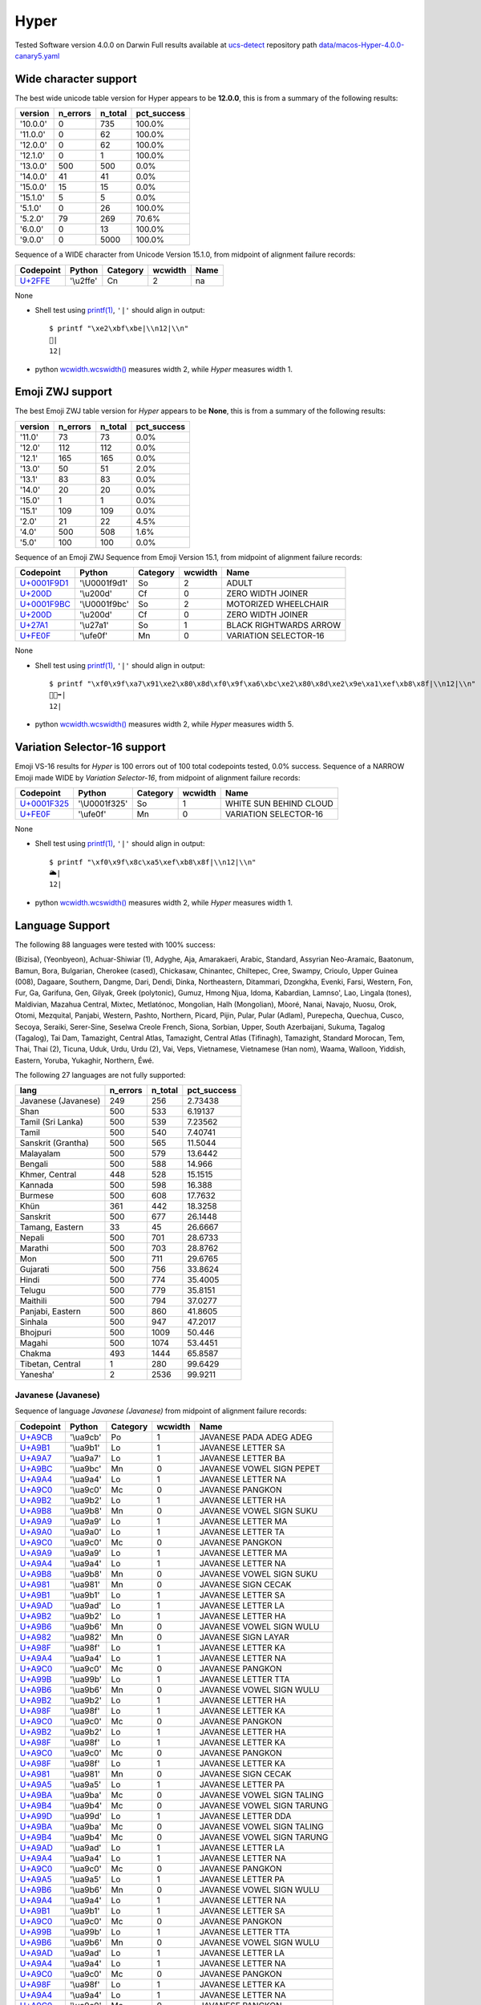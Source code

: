.. _Hyper:

Hyper
-----


Tested Software version 4.0.0 on Darwin
Full results available at ucs-detect_ repository path
`data/macos-Hyper-4.0.0-canary5.yaml <https://github.com/jquast/ucs-detect/blob/master/data/macos-Hyper-4.0.0-canary5.yaml>`_

.. _Hyperwide:

Wide character support
++++++++++++++++++++++

The best wide unicode table version for Hyper appears to be 
**12.0.0**, this is from a summary of the following
results:


=========  ==========  =========  =============
version      n_errors    n_total  pct_success
=========  ==========  =========  =============
'10.0.0'            0        735  100.0%
'11.0.0'            0         62  100.0%
'12.0.0'            0         62  100.0%
'12.1.0'            0          1  100.0%
'13.0.0'          500        500  0.0%
'14.0.0'           41         41  0.0%
'15.0.0'           15         15  0.0%
'15.1.0'            5          5  0.0%
'5.1.0'             0         26  100.0%
'5.2.0'            79        269  70.6%
'6.0.0'             0         13  100.0%
'9.0.0'             0       5000  100.0%
=========  ==========  =========  =============

Sequence of a WIDE character from Unicode Version 15.1.0, from midpoint of alignment failure records:

=========================================  =========  ==========  =========  ======
Codepoint                                  Python     Category      wcwidth  Name
=========================================  =========  ==========  =========  ======
`U+2FFE <https://codepoints.net/U+2FFE>`_  '\\u2ffe'  Cn                  2  na
=========================================  =========  ==========  =========  ======

None

- Shell test using `printf(1)`_, ``'|'`` should align in output::

        $ printf "\xe2\xbf\xbe|\\n12|\\n"
        ⿾|
        12|

- python `wcwidth.wcswidth()`_ measures width 2, 
  while *Hyper* measures width 1.

.. _Hyperzwj:

Emoji ZWJ support
+++++++++++++++++

The best Emoji ZWJ table version for *Hyper* appears to be 
**None**, this is from a summary of the following
results:


=========  ==========  =========  =============
version      n_errors    n_total  pct_success
=========  ==========  =========  =============
'11.0'             73         73  0.0%
'12.0'            112        112  0.0%
'12.1'            165        165  0.0%
'13.0'             50         51  2.0%
'13.1'             83         83  0.0%
'14.0'             20         20  0.0%
'15.0'              1          1  0.0%
'15.1'            109        109  0.0%
'2.0'              21         22  4.5%
'4.0'             500        508  1.6%
'5.0'             100        100  0.0%
=========  ==========  =========  =============

Sequence of an Emoji ZWJ Sequence from Emoji Version 15.1, from midpoint of alignment failure records:

=================================================  =============  ==========  =========  ======================
Codepoint                                          Python         Category      wcwidth  Name
=================================================  =============  ==========  =========  ======================
`U+0001F9D1 <https://codepoints.net/U+0001F9D1>`_  '\\U0001f9d1'  So                  2  ADULT
`U+200D <https://codepoints.net/U+200D>`_          '\\u200d'      Cf                  0  ZERO WIDTH JOINER
`U+0001F9BC <https://codepoints.net/U+0001F9BC>`_  '\\U0001f9bc'  So                  2  MOTORIZED WHEELCHAIR
`U+200D <https://codepoints.net/U+200D>`_          '\\u200d'      Cf                  0  ZERO WIDTH JOINER
`U+27A1 <https://codepoints.net/U+27A1>`_          '\\u27a1'      So                  1  BLACK RIGHTWARDS ARROW
`U+FE0F <https://codepoints.net/U+FE0F>`_          '\\ufe0f'      Mn                  0  VARIATION SELECTOR-16
=================================================  =============  ==========  =========  ======================

None

- Shell test using `printf(1)`_, ``'|'`` should align in output::

        $ printf "\xf0\x9f\xa7\x91\xe2\x80\x8d\xf0\x9f\xa6\xbc\xe2\x80\x8d\xe2\x9e\xa1\xef\xb8\x8f|\\n12|\\n"
        🧑‍🦼‍➡️|
        12|

- python `wcwidth.wcswidth()`_ measures width 2, 
  while *Hyper* measures width 5.

.. _Hypervs16:

Variation Selector-16 support
+++++++++++++++++++++++++++++

Emoji VS-16 results for *Hyper* is 100 errors
out of 100 total codepoints tested, 0.0% success.
Sequence of a NARROW Emoji made WIDE by *Variation Selector-16*, from midpoint of alignment failure records:

=================================================  =============  ==========  =========  ======================
Codepoint                                          Python         Category      wcwidth  Name
=================================================  =============  ==========  =========  ======================
`U+0001F325 <https://codepoints.net/U+0001F325>`_  '\\U0001f325'  So                  1  WHITE SUN BEHIND CLOUD
`U+FE0F <https://codepoints.net/U+FE0F>`_          '\\ufe0f'      Mn                  0  VARIATION SELECTOR-16
=================================================  =============  ==========  =========  ======================

None

- Shell test using `printf(1)`_, ``'|'`` should align in output::

        $ printf "\xf0\x9f\x8c\xa5\xef\xb8\x8f|\\n12|\\n"
        🌥️|
        12|

- python `wcwidth.wcswidth()`_ measures width 2, 
  while *Hyper* measures width 1.


.. _Hyperlang:

Language Support
++++++++++++++++

The following 88 languages were tested with 100% success:

(Bizisa), (Yeonbyeon), Achuar-Shiwiar (1), Adyghe, Aja, Amarakaeri, Arabic, Standard, Assyrian Neo-Aramaic, Baatonum, Bamun, Bora, Bulgarian, Cherokee (cased), Chickasaw, Chinantec, Chiltepec, Cree, Swampy, Crioulo, Upper Guinea (008), Dagaare, Southern, Dangme, Dari, Dendi, Dinka, Northeastern, Ditammari, Dzongkha, Evenki, Farsi, Western, Fon, Fur, Ga, Garifuna, Gen, Gilyak, Greek (polytonic), Gumuz, Hmong Njua, Idoma, Kabardian, Lamnso', Lao, Lingala (tones), Maldivian, Mazahua Central, Mixtec, Metlatónoc, Mongolian, Halh (Mongolian), Mòoré, Nanai, Navajo, Nuosu, Orok, Otomi, Mezquital, Panjabi, Western, Pashto, Northern, Picard, Pijin, Pular, Pular (Adlam), Purepecha, Quechua, Cusco, Secoya, Seraiki, Serer-Sine, Seselwa Creole French, Siona, Sorbian, Upper, South Azerbaijani, Sukuma, Tagalog (Tagalog), Tai Dam, Tamazight, Central Atlas, Tamazight, Central Atlas (Tifinagh), Tamazight, Standard Morocan, Tem, Thai, Thai (2), Ticuna, Uduk, Urdu, Urdu (2), Vai, Veps, Vietnamese, Vietnamese (Han nom), Waama, Walloon, Yiddish, Eastern, Yoruba, Yukaghir, Northern, Éwé.

The following 27 languages are not fully supported:

===================  ==========  =========  =============
lang                   n_errors    n_total    pct_success
===================  ==========  =========  =============
Javanese (Javanese)         249        256        2.73438
Shan                        500        533        6.19137
Tamil (Sri Lanka)           500        539        7.23562
Tamil                       500        540        7.40741
Sanskrit (Grantha)          500        565       11.5044
Malayalam                   500        579       13.6442
Bengali                     500        588       14.966
Khmer, Central              448        528       15.1515
Kannada                     500        598       16.388
Burmese                     500        608       17.7632
Khün                        361        442       18.3258
Sanskrit                    500        677       26.1448
Tamang, Eastern              33         45       26.6667
Nepali                      500        701       28.6733
Marathi                     500        703       28.8762
Mon                         500        711       29.6765
Gujarati                    500        756       33.8624
Hindi                       500        774       35.4005
Telugu                      500        779       35.8151
Maithili                    500        794       37.0277
Panjabi, Eastern            500        860       41.8605
Sinhala                     500        947       47.2017
Bhojpuri                    500       1009       50.446
Magahi                      500       1074       53.4451
Chakma                      493       1444       65.8587
Tibetan, Central              1        280       99.6429
Yaneshaʼ                      2       2536       99.9211
===================  ==========  =========  =============

Javanese (Javanese)
^^^^^^^^^^^^^^^^^^^

Sequence of language *Javanese (Javanese)* from midpoint of alignment failure records:

=========================================  =========  ==========  =========  ==========================
Codepoint                                  Python     Category      wcwidth  Name
=========================================  =========  ==========  =========  ==========================
`U+A9CB <https://codepoints.net/U+A9CB>`_  '\\ua9cb'  Po                  1  JAVANESE PADA ADEG ADEG
`U+A9B1 <https://codepoints.net/U+A9B1>`_  '\\ua9b1'  Lo                  1  JAVANESE LETTER SA
`U+A9A7 <https://codepoints.net/U+A9A7>`_  '\\ua9a7'  Lo                  1  JAVANESE LETTER BA
`U+A9BC <https://codepoints.net/U+A9BC>`_  '\\ua9bc'  Mn                  0  JAVANESE VOWEL SIGN PEPET
`U+A9A4 <https://codepoints.net/U+A9A4>`_  '\\ua9a4'  Lo                  1  JAVANESE LETTER NA
`U+A9C0 <https://codepoints.net/U+A9C0>`_  '\\ua9c0'  Mc                  0  JAVANESE PANGKON
`U+A9B2 <https://codepoints.net/U+A9B2>`_  '\\ua9b2'  Lo                  1  JAVANESE LETTER HA
`U+A9B8 <https://codepoints.net/U+A9B8>`_  '\\ua9b8'  Mn                  0  JAVANESE VOWEL SIGN SUKU
`U+A9A9 <https://codepoints.net/U+A9A9>`_  '\\ua9a9'  Lo                  1  JAVANESE LETTER MA
`U+A9A0 <https://codepoints.net/U+A9A0>`_  '\\ua9a0'  Lo                  1  JAVANESE LETTER TA
`U+A9C0 <https://codepoints.net/U+A9C0>`_  '\\ua9c0'  Mc                  0  JAVANESE PANGKON
`U+A9A9 <https://codepoints.net/U+A9A9>`_  '\\ua9a9'  Lo                  1  JAVANESE LETTER MA
`U+A9A4 <https://codepoints.net/U+A9A4>`_  '\\ua9a4'  Lo                  1  JAVANESE LETTER NA
`U+A9B8 <https://codepoints.net/U+A9B8>`_  '\\ua9b8'  Mn                  0  JAVANESE VOWEL SIGN SUKU
`U+A981 <https://codepoints.net/U+A981>`_  '\\ua981'  Mn                  0  JAVANESE SIGN CECAK
`U+A9B1 <https://codepoints.net/U+A9B1>`_  '\\ua9b1'  Lo                  1  JAVANESE LETTER SA
`U+A9AD <https://codepoints.net/U+A9AD>`_  '\\ua9ad'  Lo                  1  JAVANESE LETTER LA
`U+A9B2 <https://codepoints.net/U+A9B2>`_  '\\ua9b2'  Lo                  1  JAVANESE LETTER HA
`U+A9B6 <https://codepoints.net/U+A9B6>`_  '\\ua9b6'  Mn                  0  JAVANESE VOWEL SIGN WULU
`U+A982 <https://codepoints.net/U+A982>`_  '\\ua982'  Mn                  0  JAVANESE SIGN LAYAR
`U+A98F <https://codepoints.net/U+A98F>`_  '\\ua98f'  Lo                  1  JAVANESE LETTER KA
`U+A9A4 <https://codepoints.net/U+A9A4>`_  '\\ua9a4'  Lo                  1  JAVANESE LETTER NA
`U+A9C0 <https://codepoints.net/U+A9C0>`_  '\\ua9c0'  Mc                  0  JAVANESE PANGKON
`U+A99B <https://codepoints.net/U+A99B>`_  '\\ua99b'  Lo                  1  JAVANESE LETTER TTA
`U+A9B6 <https://codepoints.net/U+A9B6>`_  '\\ua9b6'  Mn                  0  JAVANESE VOWEL SIGN WULU
`U+A9B2 <https://codepoints.net/U+A9B2>`_  '\\ua9b2'  Lo                  1  JAVANESE LETTER HA
`U+A98F <https://codepoints.net/U+A98F>`_  '\\ua98f'  Lo                  1  JAVANESE LETTER KA
`U+A9C0 <https://codepoints.net/U+A9C0>`_  '\\ua9c0'  Mc                  0  JAVANESE PANGKON
`U+A9B2 <https://codepoints.net/U+A9B2>`_  '\\ua9b2'  Lo                  1  JAVANESE LETTER HA
`U+A98F <https://codepoints.net/U+A98F>`_  '\\ua98f'  Lo                  1  JAVANESE LETTER KA
`U+A9C0 <https://codepoints.net/U+A9C0>`_  '\\ua9c0'  Mc                  0  JAVANESE PANGKON
`U+A98F <https://codepoints.net/U+A98F>`_  '\\ua98f'  Lo                  1  JAVANESE LETTER KA
`U+A981 <https://codepoints.net/U+A981>`_  '\\ua981'  Mn                  0  JAVANESE SIGN CECAK
`U+A9A5 <https://codepoints.net/U+A9A5>`_  '\\ua9a5'  Lo                  1  JAVANESE LETTER PA
`U+A9BA <https://codepoints.net/U+A9BA>`_  '\\ua9ba'  Mc                  0  JAVANESE VOWEL SIGN TALING
`U+A9B4 <https://codepoints.net/U+A9B4>`_  '\\ua9b4'  Mc                  0  JAVANESE VOWEL SIGN TARUNG
`U+A99D <https://codepoints.net/U+A99D>`_  '\\ua99d'  Lo                  1  JAVANESE LETTER DDA
`U+A9BA <https://codepoints.net/U+A9BA>`_  '\\ua9ba'  Mc                  0  JAVANESE VOWEL SIGN TALING
`U+A9B4 <https://codepoints.net/U+A9B4>`_  '\\ua9b4'  Mc                  0  JAVANESE VOWEL SIGN TARUNG
`U+A9AD <https://codepoints.net/U+A9AD>`_  '\\ua9ad'  Lo                  1  JAVANESE LETTER LA
`U+A9A4 <https://codepoints.net/U+A9A4>`_  '\\ua9a4'  Lo                  1  JAVANESE LETTER NA
`U+A9C0 <https://codepoints.net/U+A9C0>`_  '\\ua9c0'  Mc                  0  JAVANESE PANGKON
`U+A9A5 <https://codepoints.net/U+A9A5>`_  '\\ua9a5'  Lo                  1  JAVANESE LETTER PA
`U+A9B6 <https://codepoints.net/U+A9B6>`_  '\\ua9b6'  Mn                  0  JAVANESE VOWEL SIGN WULU
`U+A9A4 <https://codepoints.net/U+A9A4>`_  '\\ua9a4'  Lo                  1  JAVANESE LETTER NA
`U+A9B1 <https://codepoints.net/U+A9B1>`_  '\\ua9b1'  Lo                  1  JAVANESE LETTER SA
`U+A9C0 <https://codepoints.net/U+A9C0>`_  '\\ua9c0'  Mc                  0  JAVANESE PANGKON
`U+A99B <https://codepoints.net/U+A99B>`_  '\\ua99b'  Lo                  1  JAVANESE LETTER TTA
`U+A9B6 <https://codepoints.net/U+A9B6>`_  '\\ua9b6'  Mn                  0  JAVANESE VOWEL SIGN WULU
`U+A9AD <https://codepoints.net/U+A9AD>`_  '\\ua9ad'  Lo                  1  JAVANESE LETTER LA
`U+A9A4 <https://codepoints.net/U+A9A4>`_  '\\ua9a4'  Lo                  1  JAVANESE LETTER NA
`U+A9C0 <https://codepoints.net/U+A9C0>`_  '\\ua9c0'  Mc                  0  JAVANESE PANGKON
`U+A98F <https://codepoints.net/U+A98F>`_  '\\ua98f'  Lo                  1  JAVANESE LETTER KA
`U+A9A4 <https://codepoints.net/U+A9A4>`_  '\\ua9a4'  Lo                  1  JAVANESE LETTER NA
`U+A9C0 <https://codepoints.net/U+A9C0>`_  '\\ua9c0'  Mc                  0  JAVANESE PANGKON
`U+A99B <https://codepoints.net/U+A99B>`_  '\\ua99b'  Lo                  1  JAVANESE LETTER TTA
`U+A9B6 <https://codepoints.net/U+A9B6>`_  '\\ua9b6'  Mn                  0  JAVANESE VOWEL SIGN WULU
`U+A98F <https://codepoints.net/U+A98F>`_  '\\ua98f'  Lo                  1  JAVANESE LETTER KA
`U+A9A7 <https://codepoints.net/U+A9A7>`_  '\\ua9a7'  Lo                  1  JAVANESE LETTER BA
`U+A9BA <https://codepoints.net/U+A9BA>`_  '\\ua9ba'  Mc                  0  JAVANESE VOWEL SIGN TALING
`U+A9A7 <https://codepoints.net/U+A9A7>`_  '\\ua9a7'  Lo                  1  JAVANESE LETTER BA
`U+A9B1 <https://codepoints.net/U+A9B1>`_  '\\ua9b1'  Lo                  1  JAVANESE LETTER SA
`U+A9C0 <https://codepoints.net/U+A9C0>`_  '\\ua9c0'  Mc                  0  JAVANESE PANGKON
`U+A9B1 <https://codepoints.net/U+A9B1>`_  '\\ua9b1'  Lo                  1  JAVANESE LETTER SA
`U+A9A4 <https://codepoints.net/U+A9A4>`_  '\\ua9a4'  Lo                  1  JAVANESE LETTER NA
`U+A9C0 <https://codepoints.net/U+A9C0>`_  '\\ua9c0'  Mc                  0  JAVANESE PANGKON
`U+A98F <https://codepoints.net/U+A98F>`_  '\\ua98f'  Lo                  1  JAVANESE LETTER KA
`U+A9A7 <https://codepoints.net/U+A9A7>`_  '\\ua9a7'  Lo                  1  JAVANESE LETTER BA
`U+A9BA <https://codepoints.net/U+A9BA>`_  '\\ua9ba'  Mc                  0  JAVANESE VOWEL SIGN TALING
`U+A9A7 <https://codepoints.net/U+A9A7>`_  '\\ua9a7'  Lo                  1  JAVANESE LETTER BA
`U+A9B1 <https://codepoints.net/U+A9B1>`_  '\\ua9b1'  Lo                  1  JAVANESE LETTER SA
`U+A9C0 <https://codepoints.net/U+A9C0>`_  '\\ua9c0'  Mc                  0  JAVANESE PANGKON
`U+A9B1 <https://codepoints.net/U+A9B1>`_  '\\ua9b1'  Lo                  1  JAVANESE LETTER SA
`U+A9A4 <https://codepoints.net/U+A9A4>`_  '\\ua9a4'  Lo                  1  JAVANESE LETTER NA
`U+A9C0 <https://codepoints.net/U+A9C0>`_  '\\ua9c0'  Mc                  0  JAVANESE PANGKON
`U+A9B2 <https://codepoints.net/U+A9B2>`_  '\\ua9b2'  Lo                  1  JAVANESE LETTER HA
`U+A9B6 <https://codepoints.net/U+A9B6>`_  '\\ua9b6'  Mn                  0  JAVANESE VOWEL SIGN WULU
`U+A981 <https://codepoints.net/U+A981>`_  '\\ua981'  Mn                  0  JAVANESE SIGN CECAK
`U+A9A7 <https://codepoints.net/U+A9A7>`_  '\\ua9a7'  Lo                  1  JAVANESE LETTER BA
`U+A98F <https://codepoints.net/U+A98F>`_  '\\ua98f'  Lo                  1  JAVANESE LETTER KA
`U+A9B8 <https://codepoints.net/U+A9B8>`_  '\\ua9b8'  Mn                  0  JAVANESE VOWEL SIGN SUKU
`U+A9A4 <https://codepoints.net/U+A9A4>`_  '\\ua9a4'  Lo                  1  JAVANESE LETTER NA
`U+A9B6 <https://codepoints.net/U+A9B6>`_  '\\ua9b6'  Mn                  0  JAVANESE VOWEL SIGN WULU
`U+A981 <https://codepoints.net/U+A981>`_  '\\ua981'  Mn                  0  JAVANESE SIGN CECAK
`U+A9B2 <https://codepoints.net/U+A9B2>`_  '\\ua9b2'  Lo                  1  JAVANESE LETTER HA
`U+A981 <https://codepoints.net/U+A981>`_  '\\ua981'  Mn                  0  JAVANESE SIGN CECAK
`U+A992 <https://codepoints.net/U+A992>`_  '\\ua992'  Lo                  1  JAVANESE LETTER GA
`U+A9BC <https://codepoints.net/U+A9BC>`_  '\\ua9bc'  Mn                  0  JAVANESE VOWEL SIGN PEPET
`U+A982 <https://codepoints.net/U+A982>`_  '\\ua982'  Mn                  0  JAVANESE SIGN LAYAR
`U+A9B2 <https://codepoints.net/U+A9B2>`_  '\\ua9b2'  Lo                  1  JAVANESE LETTER HA
`U+A981 <https://codepoints.net/U+A981>`_  '\\ua981'  Mn                  0  JAVANESE SIGN CECAK
`U+A992 <https://codepoints.net/U+A992>`_  '\\ua992'  Lo                  1  JAVANESE LETTER GA
`U+A9BC <https://codepoints.net/U+A9BC>`_  '\\ua9bc'  Mn                  0  JAVANESE VOWEL SIGN PEPET
`U+A982 <https://codepoints.net/U+A982>`_  '\\ua982'  Mn                  0  JAVANESE SIGN LAYAR
`U+A9C9 <https://codepoints.net/U+A9C9>`_  '\\ua9c9'  Po                  1  JAVANESE PADA LUNGSI
=========================================  =========  ==========  =========  ==========================

None

- Shell test using `printf(1)`_, ``'|'`` should align in output::

        $ printf "\xea\xa7\x8b\xea\xa6\xb1\xea\xa6\xa7\xea\xa6\xbc\xea\xa6\xa4\xea\xa7\x80\xea\xa6\xb2\xea\xa6\xb8\xea\xa6\xa9\xea\xa6\xa0\xea\xa7\x80\xea\xa6\xa9\xea\xa6\xa4\xea\xa6\xb8\xea\xa6\x81\xea\xa6\xb1\xea\xa6\xad\xea\xa6\xb2\xea\xa6\xb6\xea\xa6\x82\xea\xa6\x8f\xea\xa6\xa4\xea\xa7\x80\xea\xa6\x9b\xea\xa6\xb6\xea\xa6\xb2\xea\xa6\x8f\xea\xa7\x80\xea\xa6\xb2\xea\xa6\x8f\xea\xa7\x80\xea\xa6\x8f\xea\xa6\x81\xea\xa6\xa5\xea\xa6\xba\xea\xa6\xb4\xea\xa6\x9d\xea\xa6\xba\xea\xa6\xb4\xea\xa6\xad\xea\xa6\xa4\xea\xa7\x80\xea\xa6\xa5\xea\xa6\xb6\xea\xa6\xa4\xea\xa6\xb1\xea\xa7\x80\xea\xa6\x9b\xea\xa6\xb6\xea\xa6\xad\xea\xa6\xa4\xea\xa7\x80\xea\xa6\x8f\xea\xa6\xa4\xea\xa7\x80\xea\xa6\x9b\xea\xa6\xb6\xea\xa6\x8f\xea\xa6\xa7\xea\xa6\xba\xea\xa6\xa7\xea\xa6\xb1\xea\xa7\x80\xea\xa6\xb1\xea\xa6\xa4\xea\xa7\x80\xea\xa6\x8f\xea\xa6\xa7\xea\xa6\xba\xea\xa6\xa7\xea\xa6\xb1\xea\xa7\x80\xea\xa6\xb1\xea\xa6\xa4\xea\xa7\x80\xea\xa6\xb2\xea\xa6\xb6\xea\xa6\x81\xea\xa6\xa7\xea\xa6\x8f\xea\xa6\xb8\xea\xa6\xa4\xea\xa6\xb6\xea\xa6\x81\xea\xa6\xb2\xea\xa6\x81\xea\xa6\x92\xea\xa6\xbc\xea\xa6\x82\xea\xa6\xb2\xea\xa6\x81\xea\xa6\x92\xea\xa6\xbc\xea\xa6\x82\xea\xa7\x89|\\n123456789012345678901234567890123456789012345678901234|\\n"
        ꧋ꦱꦧꦼꦤ꧀ꦲꦸꦩꦠ꧀ꦩꦤꦸꦁꦱꦭꦲꦶꦂꦏꦤ꧀ꦛꦶꦲꦏ꧀ꦲꦏ꧀ꦏꦁꦥꦺꦴꦝꦺꦴꦭꦤ꧀ꦥꦶꦤꦱ꧀ꦛꦶꦭꦤ꧀ꦏꦤ꧀ꦛꦶꦏꦧꦺꦧꦱ꧀ꦱꦤ꧀ꦏꦧꦺꦧꦱ꧀ꦱꦤ꧀ꦲꦶꦁꦧꦏꦸꦤꦶꦁꦲꦁꦒꦼꦂꦲꦁꦒꦼꦂ꧉|
        123456789012345678901234567890123456789012345678901234|

- python `wcwidth.wcswidth()`_ measures width 54, 
  while *Hyper* measures width 73.

Shan
^^^^

Sequence of language *Shan* from midpoint of alignment failure records:

=========================================  =========  ==========  =========  ================================
Codepoint                                  Python     Category      wcwidth  Name
=========================================  =========  ==========  =========  ================================
`U+101C <https://codepoints.net/U+101C>`_  '\\u101c'  Lo                  1  MYANMAR LETTER LA
`U+102D <https://codepoints.net/U+102D>`_  '\\u102d'  Mn                  0  MYANMAR VOWEL SIGN I
`U+1075 <https://codepoints.net/U+1075>`_  '\\u1075'  Lo                  1  MYANMAR LETTER SHAN KA
`U+103A <https://codepoints.net/U+103A>`_  '\\u103a'  Mn                  0  MYANMAR SIGN ASAT
`U+1088 <https://codepoints.net/U+1088>`_  '\\u1088'  Mc                  0  MYANMAR SIGN SHAN TONE-3
`U+1015 <https://codepoints.net/U+1015>`_  '\\u1015'  Lo                  1  MYANMAR LETTER PA
`U+102D <https://codepoints.net/U+102D>`_  '\\u102d'  Mn                  0  MYANMAR VOWEL SIGN I
`U+102F <https://codepoints.net/U+102F>`_  '\\u102f'  Mn                  0  MYANMAR VOWEL SIGN U
`U+107C <https://codepoints.net/U+107C>`_  '\\u107c'  Lo                  1  MYANMAR LETTER SHAN NA
`U+103A <https://codepoints.net/U+103A>`_  '\\u103a'  Mn                  0  MYANMAR SIGN ASAT
`U+107D <https://codepoints.net/U+107D>`_  '\\u107d'  Lo                  1  MYANMAR LETTER SHAN PHA
`U+1062 <https://codepoints.net/U+1062>`_  '\\u1062'  Mc                  0  MYANMAR VOWEL SIGN SGAW KAREN EU
`U+101D <https://codepoints.net/U+101D>`_  '\\u101d'  Lo                  1  MYANMAR LETTER WA
`U+103A <https://codepoints.net/U+103A>`_  '\\u103a'  Mn                  0  MYANMAR SIGN ASAT
`U+1087 <https://codepoints.net/U+1087>`_  '\\u1087'  Mc                  0  MYANMAR SIGN SHAN TONE-2
=========================================  =========  ==========  =========  ================================

None

- Shell test using `printf(1)`_, ``'|'`` should align in output::

        $ printf "\xe1\x80\x9c\xe1\x80\xad\xe1\x81\xb5\xe1\x80\xba\xe1\x82\x88\xe1\x80\x95\xe1\x80\xad\xe1\x80\xaf\xe1\x81\xbc\xe1\x80\xba\xe1\x81\xbd\xe1\x81\xa2\xe1\x80\x9d\xe1\x80\xba\xe1\x82\x87|\\n123456|\\n"
        လိၵ်ႈပိုၼ်ၽၢဝ်ႇ|
        123456|

- python `wcwidth.wcswidth()`_ measures width 6, 
  while *Hyper* measures width 9.

Tamil (Sri Lanka)
^^^^^^^^^^^^^^^^^

Sequence of language *Tamil (Sri Lanka)* from midpoint of alignment failure records:

=========================================  =========  ==========  =========  ==================
Codepoint                                  Python     Category      wcwidth  Name
=========================================  =========  ==========  =========  ==================
`U+0BAE <https://codepoints.net/U+0BAE>`_  '\\u0bae'  Lo                  1  TAMIL LETTER MA
`U+0BA9 <https://codepoints.net/U+0BA9>`_  '\\u0ba9'  Lo                  1  TAMIL LETTER NNNA
`U+0BBF <https://codepoints.net/U+0BBF>`_  '\\u0bbf'  Mc                  0  TAMIL VOWEL SIGN I
`U+0BA4 <https://codepoints.net/U+0BA4>`_  '\\u0ba4'  Lo                  1  TAMIL LETTER TA
=========================================  =========  ==========  =========  ==================

None

- Shell test using `printf(1)`_, ``'|'`` should align in output::

        $ printf "\xe0\xae\xae\xe0\xae\xa9\xe0\xae\xbf\xe0\xae\xa4|\\n123|\\n"
        மனித|
        123|

- python `wcwidth.wcswidth()`_ measures width 3, 
  while *Hyper* measures width 4.

Tamil
^^^^^

Sequence of language *Tamil* from midpoint of alignment failure records:

=========================================  =========  ==========  =========  ==================
Codepoint                                  Python     Category      wcwidth  Name
=========================================  =========  ==========  =========  ==================
`U+0BAE <https://codepoints.net/U+0BAE>`_  '\\u0bae'  Lo                  1  TAMIL LETTER MA
`U+0BA9 <https://codepoints.net/U+0BA9>`_  '\\u0ba9'  Lo                  1  TAMIL LETTER NNNA
`U+0BBF <https://codepoints.net/U+0BBF>`_  '\\u0bbf'  Mc                  0  TAMIL VOWEL SIGN I
`U+0BA4 <https://codepoints.net/U+0BA4>`_  '\\u0ba4'  Lo                  1  TAMIL LETTER TA
=========================================  =========  ==========  =========  ==================

None

- Shell test using `printf(1)`_, ``'|'`` should align in output::

        $ printf "\xe0\xae\xae\xe0\xae\xa9\xe0\xae\xbf\xe0\xae\xa4|\\n123|\\n"
        மனித|
        123|

- python `wcwidth.wcswidth()`_ measures width 3, 
  while *Hyper* measures width 4.

Sanskrit (Grantha)
^^^^^^^^^^^^^^^^^^

Sequence of language *Sanskrit (Grantha)* from midpoint of alignment failure records:

=================================================  =============  ==========  =========  =====================
Codepoint                                          Python         Category      wcwidth  Name
=================================================  =============  ==========  =========  =====================
`U+0001132E <https://codepoints.net/U+0001132E>`_  '\\U0001132e'  Lo                  1  GRANTHA LETTER MA
`U+0001133E <https://codepoints.net/U+0001133E>`_  '\\U0001133e'  Mc                  0  GRANTHA VOWEL SIGN AA
`U+00011328 <https://codepoints.net/U+00011328>`_  '\\U00011328'  Lo                  1  GRANTHA LETTER NA
`U+00011335 <https://codepoints.net/U+00011335>`_  '\\U00011335'  Lo                  1  GRANTHA LETTER VA
`U+0001133E <https://codepoints.net/U+0001133E>`_  '\\U0001133e'  Mc                  0  GRANTHA VOWEL SIGN AA
`U+00011327 <https://codepoints.net/U+00011327>`_  '\\U00011327'  Lo                  1  GRANTHA LETTER DHA
`U+0001133F <https://codepoints.net/U+0001133F>`_  '\\U0001133f'  Mc                  0  GRANTHA VOWEL SIGN I
`U+00011315 <https://codepoints.net/U+00011315>`_  '\\U00011315'  Lo                  1  GRANTHA LETTER KA
`U+0001133E <https://codepoints.net/U+0001133E>`_  '\\U0001133e'  Mc                  0  GRANTHA VOWEL SIGN AA
`U+00011330 <https://codepoints.net/U+00011330>`_  '\\U00011330'  Lo                  1  GRANTHA LETTER RA
`U+0001133E <https://codepoints.net/U+0001133E>`_  '\\U0001133e'  Mc                  0  GRANTHA VOWEL SIGN AA
`U+00011323 <https://codepoints.net/U+00011323>`_  '\\U00011323'  Lo                  1  GRANTHA LETTER NNA
`U+0001133E <https://codepoints.net/U+0001133E>`_  '\\U0001133e'  Mc                  0  GRANTHA VOWEL SIGN AA
`U+00011302 <https://codepoints.net/U+00011302>`_  '\\U00011302'  Mc                  0  GRANTHA SIGN ANUSVARA
=================================================  =============  ==========  =========  =====================

None

- Shell test using `printf(1)`_, ``'|'`` should align in output::

        $ printf "\xf0\x91\x8c\xae\xf0\x91\x8c\xbe\xf0\x91\x8c\xa8\xf0\x91\x8c\xb5\xf0\x91\x8c\xbe\xf0\x91\x8c\xa7\xf0\x91\x8c\xbf\xf0\x91\x8c\x95\xf0\x91\x8c\xbe\xf0\x91\x8c\xb0\xf0\x91\x8c\xbe\xf0\x91\x8c\xa3\xf0\x91\x8c\xbe\xf0\x91\x8c\x82|\\n1234567|\\n"
        𑌮𑌾𑌨𑌵𑌾𑌧𑌿𑌕𑌾𑌰𑌾𑌣𑌾𑌂|
        1234567|

- python `wcwidth.wcswidth()`_ measures width 7, 
  while *Hyper* measures width 14.

Malayalam
^^^^^^^^^

Sequence of language *Malayalam* from midpoint of alignment failure records:

=========================================  =========  ==========  =========  =======================
Codepoint                                  Python     Category      wcwidth  Name
=========================================  =========  ==========  =========  =======================
`U+0D2E <https://codepoints.net/U+0D2E>`_  '\\u0d2e'  Lo                  1  MALAYALAM LETTER MA
`U+0D28 <https://codepoints.net/U+0D28>`_  '\\u0d28'  Lo                  1  MALAYALAM LETTER NA
`U+0D41 <https://codepoints.net/U+0D41>`_  '\\u0d41'  Mn                  0  MALAYALAM VOWEL SIGN U
`U+0D37 <https://codepoints.net/U+0D37>`_  '\\u0d37'  Lo                  1  MALAYALAM LETTER SSA
`U+0D4D <https://codepoints.net/U+0D4D>`_  '\\u0d4d'  Mn                  0  MALAYALAM SIGN VIRAMA
`U+0D2F <https://codepoints.net/U+0D2F>`_  '\\u0d2f'  Lo                  1  MALAYALAM LETTER YA
`U+0D3E <https://codepoints.net/U+0D3E>`_  '\\u0d3e'  Mc                  0  MALAYALAM VOWEL SIGN AA
`U+0D35 <https://codepoints.net/U+0D35>`_  '\\u0d35'  Lo                  1  MALAYALAM LETTER VA
`U+0D15 <https://codepoints.net/U+0D15>`_  '\\u0d15'  Lo                  1  MALAYALAM LETTER KA
`U+0D3E <https://codepoints.net/U+0D3E>`_  '\\u0d3e'  Mc                  0  MALAYALAM VOWEL SIGN AA
`U+0D36 <https://codepoints.net/U+0D36>`_  '\\u0d36'  Lo                  1  MALAYALAM LETTER SHA
`U+0D19 <https://codepoints.net/U+0D19>`_  '\\u0d19'  Lo                  1  MALAYALAM LETTER NGA
`U+0D4D <https://codepoints.net/U+0D4D>`_  '\\u0d4d'  Mn                  0  MALAYALAM SIGN VIRAMA
`U+0D19 <https://codepoints.net/U+0D19>`_  '\\u0d19'  Lo                  1  MALAYALAM LETTER NGA
`U+0D33 <https://codepoints.net/U+0D33>`_  '\\u0d33'  Lo                  1  MALAYALAM LETTER LLA
`U+0D46 <https://codepoints.net/U+0D46>`_  '\\u0d46'  Mc                  0  MALAYALAM VOWEL SIGN E
`U+0D15 <https://codepoints.net/U+0D15>`_  '\\u0d15'  Lo                  1  MALAYALAM LETTER KA
`U+0D4D <https://codepoints.net/U+0D4D>`_  '\\u0d4d'  Mn                  0  MALAYALAM SIGN VIRAMA
`U+0D15 <https://codepoints.net/U+0D15>`_  '\\u0d15'  Lo                  1  MALAYALAM LETTER KA
`U+0D41 <https://codepoints.net/U+0D41>`_  '\\u0d41'  Mn                  0  MALAYALAM VOWEL SIGN U
`U+0D31 <https://codepoints.net/U+0D31>`_  '\\u0d31'  Lo                  1  MALAYALAM LETTER RRA
`U+0D3F <https://codepoints.net/U+0D3F>`_  '\\u0d3f'  Mc                  0  MALAYALAM VOWEL SIGN I
`U+0D15 <https://codepoints.net/U+0D15>`_  '\\u0d15'  Lo                  1  MALAYALAM LETTER KA
`U+0D4D <https://codepoints.net/U+0D4D>`_  '\\u0d4d'  Mn                  0  MALAYALAM SIGN VIRAMA
`U+0D15 <https://codepoints.net/U+0D15>`_  '\\u0d15'  Lo                  1  MALAYALAM LETTER KA
`U+0D41 <https://codepoints.net/U+0D41>`_  '\\u0d41'  Mn                  0  MALAYALAM VOWEL SIGN U
`U+0D28 <https://codepoints.net/U+0D28>`_  '\\u0d28'  Lo                  1  MALAYALAM LETTER NA
`U+0D4D <https://codepoints.net/U+0D4D>`_  '\\u0d4d'  Mn                  0  MALAYALAM SIGN VIRAMA
`U+0D28 <https://codepoints.net/U+0D28>`_  '\\u0d28'  Lo                  1  MALAYALAM LETTER NA
=========================================  =========  ==========  =========  =======================

None

- Shell test using `printf(1)`_, ``'|'`` should align in output::

        $ printf "\xe0\xb4\xae\xe0\xb4\xa8\xe0\xb5\x81\xe0\xb4\xb7\xe0\xb5\x8d\xe0\xb4\xaf\xe0\xb4\xbe\xe0\xb4\xb5\xe0\xb4\x95\xe0\xb4\xbe\xe0\xb4\xb6\xe0\xb4\x99\xe0\xb5\x8d\xe0\xb4\x99\xe0\xb4\xb3\xe0\xb5\x86\xe0\xb4\x95\xe0\xb5\x8d\xe0\xb4\x95\xe0\xb5\x81\xe0\xb4\xb1\xe0\xb4\xbf\xe0\xb4\x95\xe0\xb5\x8d\xe0\xb4\x95\xe0\xb5\x81\xe0\xb4\xa8\xe0\xb5\x8d\xe0\xb4\xa8|\\n12345678901234567|\\n"
        മനുഷ്യാവകാശങ്ങളെക്കുറിക്കുന്ന|
        12345678901234567|

- python `wcwidth.wcswidth()`_ measures width 17, 
  while *Hyper* measures width 21.

Bengali
^^^^^^^

Sequence of language *Bengali* from midpoint of alignment failure records:

=========================================  =========  ==========  =========  =====================
Codepoint                                  Python     Category      wcwidth  Name
=========================================  =========  ==========  =========  =====================
`U+09AE <https://codepoints.net/U+09AE>`_  '\\u09ae'  Lo                  1  BENGALI LETTER MA
`U+09BE <https://codepoints.net/U+09BE>`_  '\\u09be'  Mc                  0  BENGALI VOWEL SIGN AA
`U+09A8 <https://codepoints.net/U+09A8>`_  '\\u09a8'  Lo                  1  BENGALI LETTER NA
`U+09AC <https://codepoints.net/U+09AC>`_  '\\u09ac'  Lo                  1  BENGALI LETTER BA
`U+09BE <https://codepoints.net/U+09BE>`_  '\\u09be'  Mc                  0  BENGALI VOWEL SIGN AA
`U+09A7 <https://codepoints.net/U+09A7>`_  '\\u09a7'  Lo                  1  BENGALI LETTER DHA
`U+09BF <https://codepoints.net/U+09BF>`_  '\\u09bf'  Mc                  0  BENGALI VOWEL SIGN I
`U+0995 <https://codepoints.net/U+0995>`_  '\\u0995'  Lo                  1  BENGALI LETTER KA
`U+09BE <https://codepoints.net/U+09BE>`_  '\\u09be'  Mc                  0  BENGALI VOWEL SIGN AA
`U+09B0 <https://codepoints.net/U+09B0>`_  '\\u09b0'  Lo                  1  BENGALI LETTER RA
`U+09C7 <https://codepoints.net/U+09C7>`_  '\\u09c7'  Mc                  0  BENGALI VOWEL SIGN E
`U+09B0 <https://codepoints.net/U+09B0>`_  '\\u09b0'  Lo                  1  BENGALI LETTER RA
=========================================  =========  ==========  =========  =====================

None

- Shell test using `printf(1)`_, ``'|'`` should align in output::

        $ printf "\xe0\xa6\xae\xe0\xa6\xbe\xe0\xa6\xa8\xe0\xa6\xac\xe0\xa6\xbe\xe0\xa6\xa7\xe0\xa6\xbf\xe0\xa6\x95\xe0\xa6\xbe\xe0\xa6\xb0\xe0\xa7\x87\xe0\xa6\xb0|\\n1234567|\\n"
        মানবাধিকারের|
        1234567|

- python `wcwidth.wcswidth()`_ measures width 7, 
  while *Hyper* measures width 12.

Khmer, Central
^^^^^^^^^^^^^^

Sequence of language *Khmer, Central* from midpoint of alignment failure records:

=========================================  =========  ==========  =========  ===================
Codepoint                                  Python     Category      wcwidth  Name
=========================================  =========  ==========  =========  ===================
`U+179F <https://codepoints.net/U+179F>`_  '\\u179f'  Lo                  1  KHMER LETTER SA
`U+17C1 <https://codepoints.net/U+17C1>`_  '\\u17c1'  Mc                  0  KHMER VOWEL SIGN E
`U+1785 <https://codepoints.net/U+1785>`_  '\\u1785'  Lo                  1  KHMER LETTER CA
`U+1780 <https://codepoints.net/U+1780>`_  '\\u1780'  Lo                  1  KHMER LETTER KA
`U+17D2 <https://codepoints.net/U+17D2>`_  '\\u17d2'  Mn                  0  KHMER SIGN COENG
`U+178A <https://codepoints.net/U+178A>`_  '\\u178a'  Lo                  1  KHMER LETTER DA
`U+17B8 <https://codepoints.net/U+17B8>`_  '\\u17b8'  Mn                  0  KHMER VOWEL SIGN II
`U+1794 <https://codepoints.net/U+1794>`_  '\\u1794'  Lo                  1  KHMER LETTER BA
`U+17D2 <https://codepoints.net/U+17D2>`_  '\\u17d2'  Mn                  0  KHMER SIGN COENG
`U+179A <https://codepoints.net/U+179A>`_  '\\u179a'  Lo                  1  KHMER LETTER RO
`U+1780 <https://codepoints.net/U+1780>`_  '\\u1780'  Lo                  1  KHMER LETTER KA
`U+17B6 <https://codepoints.net/U+17B6>`_  '\\u17b6'  Mc                  0  KHMER VOWEL SIGN AA
`U+179F <https://codepoints.net/U+179F>`_  '\\u179f'  Lo                  1  KHMER LETTER SA
`U+1787 <https://codepoints.net/U+1787>`_  '\\u1787'  Lo                  1  KHMER LETTER CO
`U+17B6 <https://codepoints.net/U+17B6>`_  '\\u17b6'  Mc                  0  KHMER VOWEL SIGN AA
`U+179F <https://codepoints.net/U+179F>`_  '\\u179f'  Lo                  1  KHMER LETTER SA
`U+1780 <https://codepoints.net/U+1780>`_  '\\u1780'  Lo                  1  KHMER LETTER KA
`U+179B <https://codepoints.net/U+179B>`_  '\\u179b'  Lo                  1  KHMER LETTER LO
`U+179F <https://codepoints.net/U+179F>`_  '\\u179f'  Lo                  1  KHMER LETTER SA
`U+17D2 <https://codepoints.net/U+17D2>`_  '\\u17d2'  Mn                  0  KHMER SIGN COENG
`U+178A <https://codepoints.net/U+178A>`_  '\\u178a'  Lo                  1  KHMER LETTER DA
`U+17B8 <https://codepoints.net/U+17B8>`_  '\\u17b8'  Mn                  0  KHMER VOWEL SIGN II
`U+1796 <https://codepoints.net/U+1796>`_  '\\u1796'  Lo                  1  KHMER LETTER PO
`U+17B8 <https://codepoints.net/U+17B8>`_  '\\u17b8'  Mn                  0  KHMER VOWEL SIGN II
`U+179F <https://codepoints.net/U+179F>`_  '\\u179f'  Lo                  1  KHMER LETTER SA
`U+17B7 <https://codepoints.net/U+17B7>`_  '\\u17b7'  Mn                  0  KHMER VOWEL SIGN I
`U+1791 <https://codepoints.net/U+1791>`_  '\\u1791'  Lo                  1  KHMER LETTER TO
`U+17D2 <https://codepoints.net/U+17D2>`_  '\\u17d2'  Mn                  0  KHMER SIGN COENG
`U+1792 <https://codepoints.net/U+1792>`_  '\\u1792'  Lo                  1  KHMER LETTER THO
`U+17B7 <https://codepoints.net/U+17B7>`_  '\\u17b7'  Mn                  0  KHMER VOWEL SIGN I
`U+1798 <https://codepoints.net/U+1798>`_  '\\u1798'  Lo                  1  KHMER LETTER MO
`U+1793 <https://codepoints.net/U+1793>`_  '\\u1793'  Lo                  1  KHMER LETTER NO
`U+17BB <https://codepoints.net/U+17BB>`_  '\\u17bb'  Mn                  0  KHMER VOWEL SIGN U
`U+179F <https://codepoints.net/U+179F>`_  '\\u179f'  Lo                  1  KHMER LETTER SA
`U+17D2 <https://codepoints.net/U+17D2>`_  '\\u17d2'  Mn                  0  KHMER SIGN COENG
`U+179F <https://codepoints.net/U+179F>`_  '\\u179f'  Lo                  1  KHMER LETTER SA
=========================================  =========  ==========  =========  ===================

None

- Shell test using `printf(1)`_, ``'|'`` should align in output::

        $ printf "\xe1\x9e\x9f\xe1\x9f\x81\xe1\x9e\x85\xe1\x9e\x80\xe1\x9f\x92\xe1\x9e\x8a\xe1\x9e\xb8\xe1\x9e\x94\xe1\x9f\x92\xe1\x9e\x9a\xe1\x9e\x80\xe1\x9e\xb6\xe1\x9e\x9f\xe1\x9e\x87\xe1\x9e\xb6\xe1\x9e\x9f\xe1\x9e\x80\xe1\x9e\x9b\xe1\x9e\x9f\xe1\x9f\x92\xe1\x9e\x8a\xe1\x9e\xb8\xe1\x9e\x96\xe1\x9e\xb8\xe1\x9e\x9f\xe1\x9e\xb7\xe1\x9e\x91\xe1\x9f\x92\xe1\x9e\x92\xe1\x9e\xb7\xe1\x9e\x98\xe1\x9e\x93\xe1\x9e\xbb\xe1\x9e\x9f\xe1\x9f\x92\xe1\x9e\x9f|\\n1234567890123456789012|\\n"
        សេចក្ដីប្រកាសជាសកលស្ដីពីសិទ្ធិមនុស្ស|
        1234567890123456789012|

- python `wcwidth.wcswidth()`_ measures width 22, 
  while *Hyper* measures width 25.

Kannada
^^^^^^^

Sequence of language *Kannada* from midpoint of alignment failure records:

=========================================  =========  ==========  =========  =====================
Codepoint                                  Python     Category      wcwidth  Name
=========================================  =========  ==========  =========  =====================
`U+0CAE <https://codepoints.net/U+0CAE>`_  '\\u0cae'  Lo                  1  KANNADA LETTER MA
`U+0CBE <https://codepoints.net/U+0CBE>`_  '\\u0cbe'  Mc                  0  KANNADA VOWEL SIGN AA
`U+0CA8 <https://codepoints.net/U+0CA8>`_  '\\u0ca8'  Lo                  1  KANNADA LETTER NA
`U+0CB5 <https://codepoints.net/U+0CB5>`_  '\\u0cb5'  Lo                  1  KANNADA LETTER VA
=========================================  =========  ==========  =========  =====================

None

- Shell test using `printf(1)`_, ``'|'`` should align in output::

        $ printf "\xe0\xb2\xae\xe0\xb2\xbe\xe0\xb2\xa8\xe0\xb2\xb5|\\n123|\\n"
        ಮಾನವ|
        123|

- python `wcwidth.wcswidth()`_ measures width 3, 
  while *Hyper* measures width 4.

Burmese
^^^^^^^

Sequence of language *Burmese* from midpoint of alignment failure records:

=========================================  =========  ==========  =========  ================================
Codepoint                                  Python     Category      wcwidth  Name
=========================================  =========  ==========  =========  ================================
`U+1021 <https://codepoints.net/U+1021>`_  '\\u1021'  Lo                  1  MYANMAR LETTER A
`U+1015 <https://codepoints.net/U+1015>`_  '\\u1015'  Lo                  1  MYANMAR LETTER PA
`U+103C <https://codepoints.net/U+103C>`_  '\\u103c'  Mc                  0  MYANMAR CONSONANT SIGN MEDIAL RA
`U+100A <https://codepoints.net/U+100A>`_  '\\u100a'  Lo                  1  MYANMAR LETTER NNYA
`U+103A <https://codepoints.net/U+103A>`_  '\\u103a'  Mn                  0  MYANMAR SIGN ASAT
`U+1015 <https://codepoints.net/U+1015>`_  '\\u1015'  Lo                  1  MYANMAR LETTER PA
`U+103C <https://codepoints.net/U+103C>`_  '\\u103c'  Mc                  0  MYANMAR CONSONANT SIGN MEDIAL RA
`U+100A <https://codepoints.net/U+100A>`_  '\\u100a'  Lo                  1  MYANMAR LETTER NNYA
`U+103A <https://codepoints.net/U+103A>`_  '\\u103a'  Mn                  0  MYANMAR SIGN ASAT
`U+1006 <https://codepoints.net/U+1006>`_  '\\u1006'  Lo                  1  MYANMAR LETTER CHA
`U+102D <https://codepoints.net/U+102D>`_  '\\u102d'  Mn                  0  MYANMAR VOWEL SIGN I
`U+102F <https://codepoints.net/U+102F>`_  '\\u102f'  Mn                  0  MYANMAR VOWEL SIGN U
`U+1004 <https://codepoints.net/U+1004>`_  '\\u1004'  Lo                  1  MYANMAR LETTER NGA
`U+103A <https://codepoints.net/U+103A>`_  '\\u103a'  Mn                  0  MYANMAR SIGN ASAT
`U+101B <https://codepoints.net/U+101B>`_  '\\u101b'  Lo                  1  MYANMAR LETTER RA
`U+102C <https://codepoints.net/U+102C>`_  '\\u102c'  Mc                  0  MYANMAR VOWEL SIGN AA
=========================================  =========  ==========  =========  ================================

None

- Shell test using `printf(1)`_, ``'|'`` should align in output::

        $ printf "\xe1\x80\xa1\xe1\x80\x95\xe1\x80\xbc\xe1\x80\x8a\xe1\x80\xba\xe1\x80\x95\xe1\x80\xbc\xe1\x80\x8a\xe1\x80\xba\xe1\x80\x86\xe1\x80\xad\xe1\x80\xaf\xe1\x80\x84\xe1\x80\xba\xe1\x80\x9b\xe1\x80\xac|\\n12345678|\\n"
        အပြည်ပြည်ဆိုင်ရာ|
        12345678|

- python `wcwidth.wcswidth()`_ measures width 8, 
  while *Hyper* measures width 11.

Khün
^^^^

Sequence of language *Khün* from midpoint of alignment failure records:

=========================================  =========  ==========  =========  ===========================
Codepoint                                  Python     Category      wcwidth  Name
=========================================  =========  ==========  =========  ===========================
`U+1A20 <https://codepoints.net/U+1A20>`_  '\\u1a20'  Lo                  1  TAI THAM LETTER HIGH KA
`U+1A32 <https://codepoints.net/U+1A32>`_  '\\u1a32'  Lo                  1  TAI THAM LETTER HIGH TA
`U+1A65 <https://codepoints.net/U+1A65>`_  '\\u1a65'  Mn                  0  TAI THAM VOWEL SIGN I
`U+1A20 <https://codepoints.net/U+1A20>`_  '\\u1a20'  Lo                  1  TAI THAM LETTER HIGH KA
`U+1A63 <https://codepoints.net/U+1A63>`_  '\\u1a63'  Mc                  0  TAI THAM VOWEL SIGN AA
`U+1A45 <https://codepoints.net/U+1A45>`_  '\\u1a45'  Lo                  1  TAI THAM LETTER WA
`U+1A64 <https://codepoints.net/U+1A64>`_  '\\u1a64'  Mc                  0  TAI THAM VOWEL SIGN TALL AA
`U+1A75 <https://codepoints.net/U+1A75>`_  '\\u1a75'  Mn                  0  TAI THAM SIGN TONE-1
`U+1A2F <https://codepoints.net/U+1A2F>`_  '\\u1a2f'  Lo                  1  TAI THAM LETTER DA
`U+1A60 <https://codepoints.net/U+1A60>`_  '\\u1a60'  Mn                  0  TAI THAM SIGN SAKOT
`U+1A45 <https://codepoints.net/U+1A45>`_  '\\u1a45'  Lo                  1  TAI THAM LETTER WA
`U+1A60 <https://codepoints.net/U+1A60>`_  '\\u1a60'  Mn                  0  TAI THAM SIGN SAKOT
`U+1A3F <https://codepoints.net/U+1A3F>`_  '\\u1a3f'  Lo                  1  TAI THAM LETTER LOW YA
`U+1A62 <https://codepoints.net/U+1A62>`_  '\\u1a62'  Mn                  0  TAI THAM VOWEL SIGN MAI SAT
`U+1A3E <https://codepoints.net/U+1A3E>`_  '\\u1a3e'  Lo                  1  TAI THAM LETTER MA
`U+1A36 <https://codepoints.net/U+1A36>`_  '\\u1a36'  Lo                  1  TAI THAM LETTER NA
`U+1A69 <https://codepoints.net/U+1A69>`_  '\\u1a69'  Mn                  0  TAI THAM VOWEL SIGN U
`U+1A54 <https://codepoints.net/U+1A54>`_  '\\u1a54'  Lo                  1  TAI THAM LETTER GREAT SA
`U+1A29 <https://codepoints.net/U+1A29>`_  '\\u1a29'  Lo                  1  TAI THAM LETTER LOW CA
`U+1A63 <https://codepoints.net/U+1A63>`_  '\\u1a63'  Mc                  0  TAI THAM VOWEL SIGN AA
`U+1A60 <https://codepoints.net/U+1A60>`_  '\\u1a60'  Mn                  0  TAI THAM SIGN SAKOT
`U+1A32 <https://codepoints.net/U+1A32>`_  '\\u1a32'  Lo                  1  TAI THAM LETTER HIGH TA
=========================================  =========  ==========  =========  ===========================

None

- Shell test using `printf(1)`_, ``'|'`` should align in output::

        $ printf "\xe1\xa8\xa0\xe1\xa8\xb2\xe1\xa9\xa5\xe1\xa8\xa0\xe1\xa9\xa3\xe1\xa9\x85\xe1\xa9\xa4\xe1\xa9\xb5\xe1\xa8\xaf\xe1\xa9\xa0\xe1\xa9\x85\xe1\xa9\xa0\xe1\xa8\xbf\xe1\xa9\xa2\xe1\xa8\xbe\xe1\xa8\xb6\xe1\xa9\xa9\xe1\xa9\x94\xe1\xa8\xa9\xe1\xa9\xa3\xe1\xa9\xa0\xe1\xa8\xb2|\\n123456789012|\\n"
        ᨠᨲᩥᨠᩣᩅᩤ᩵ᨯ᩠ᩅ᩠ᨿᩢᨾᨶᩩᩔᨩᩣ᩠ᨲ|
        123456789012|

- python `wcwidth.wcswidth()`_ measures width 12, 
  while *Hyper* measures width 15.

Sanskrit
^^^^^^^^

Sequence of language *Sanskrit* from midpoint of alignment failure records:

=========================================  =========  ==========  =========  ========================
Codepoint                                  Python     Category      wcwidth  Name
=========================================  =========  ==========  =========  ========================
`U+092E <https://codepoints.net/U+092E>`_  '\\u092e'  Lo                  1  DEVANAGARI LETTER MA
`U+093E <https://codepoints.net/U+093E>`_  '\\u093e'  Mc                  0  DEVANAGARI VOWEL SIGN AA
`U+0928 <https://codepoints.net/U+0928>`_  '\\u0928'  Lo                  1  DEVANAGARI LETTER NA
`U+0935 <https://codepoints.net/U+0935>`_  '\\u0935'  Lo                  1  DEVANAGARI LETTER VA
`U+093E <https://codepoints.net/U+093E>`_  '\\u093e'  Mc                  0  DEVANAGARI VOWEL SIGN AA
`U+0927 <https://codepoints.net/U+0927>`_  '\\u0927'  Lo                  1  DEVANAGARI LETTER DHA
`U+093F <https://codepoints.net/U+093F>`_  '\\u093f'  Mc                  0  DEVANAGARI VOWEL SIGN I
`U+0915 <https://codepoints.net/U+0915>`_  '\\u0915'  Lo                  1  DEVANAGARI LETTER KA
`U+093E <https://codepoints.net/U+093E>`_  '\\u093e'  Mc                  0  DEVANAGARI VOWEL SIGN AA
`U+0930 <https://codepoints.net/U+0930>`_  '\\u0930'  Lo                  1  DEVANAGARI LETTER RA
`U+093E <https://codepoints.net/U+093E>`_  '\\u093e'  Mc                  0  DEVANAGARI VOWEL SIGN AA
`U+0923 <https://codepoints.net/U+0923>`_  '\\u0923'  Lo                  1  DEVANAGARI LETTER NNA
`U+093E <https://codepoints.net/U+093E>`_  '\\u093e'  Mc                  0  DEVANAGARI VOWEL SIGN AA
`U+0902 <https://codepoints.net/U+0902>`_  '\\u0902'  Mn                  0  DEVANAGARI SIGN ANUSVARA
=========================================  =========  ==========  =========  ========================

None

- Shell test using `printf(1)`_, ``'|'`` should align in output::

        $ printf "\xe0\xa4\xae\xe0\xa4\xbe\xe0\xa4\xa8\xe0\xa4\xb5\xe0\xa4\xbe\xe0\xa4\xa7\xe0\xa4\xbf\xe0\xa4\x95\xe0\xa4\xbe\xe0\xa4\xb0\xe0\xa4\xbe\xe0\xa4\xa3\xe0\xa4\xbe\xe0\xa4\x82|\\n1234567|\\n"
        मानवाधिकाराणां|
        1234567|

- python `wcwidth.wcswidth()`_ measures width 7, 
  while *Hyper* measures width 13.

Tamang, Eastern
^^^^^^^^^^^^^^^

Sequence of language *Tamang, Eastern* from midpoint of alignment failure records:

=========================================  =========  ==========  =========  ========================
Codepoint                                  Python     Category      wcwidth  Name
=========================================  =========  ==========  =========  ========================
`U+092E <https://codepoints.net/U+092E>`_  '\\u092e'  Lo                  1  DEVANAGARI LETTER MA
`U+094D <https://codepoints.net/U+094D>`_  '\\u094d'  Mn                  0  DEVANAGARI SIGN VIRAMA
`U+0939 <https://codepoints.net/U+0939>`_  '\\u0939'  Lo                  1  DEVANAGARI LETTER HA
`U+0940 <https://codepoints.net/U+0940>`_  '\\u0940'  Mc                  0  DEVANAGARI VOWEL SIGN II
`U+0938 <https://codepoints.net/U+0938>`_  '\\u0938'  Lo                  1  DEVANAGARI LETTER SA
`U+0947 <https://codepoints.net/U+0947>`_  '\\u0947'  Mn                  0  DEVANAGARI VOWEL SIGN E
=========================================  =========  ==========  =========  ========================

None

- Shell test using `printf(1)`_, ``'|'`` should align in output::

        $ printf "\xe0\xa4\xae\xe0\xa5\x8d\xe0\xa4\xb9\xe0\xa5\x80\xe0\xa4\xb8\xe0\xa5\x87|\\n123|\\n"
        म्हीसे|
        123|

- python `wcwidth.wcswidth()`_ measures width 3, 
  while *Hyper* measures width 4.

Nepali
^^^^^^

Sequence of language *Nepali* from midpoint of alignment failure records:

=========================================  =========  ==========  =========  ========================
Codepoint                                  Python     Category      wcwidth  Name
=========================================  =========  ==========  =========  ========================
`U+092E <https://codepoints.net/U+092E>`_  '\\u092e'  Lo                  1  DEVANAGARI LETTER MA
`U+093E <https://codepoints.net/U+093E>`_  '\\u093e'  Mc                  0  DEVANAGARI VOWEL SIGN AA
`U+0928 <https://codepoints.net/U+0928>`_  '\\u0928'  Lo                  1  DEVANAGARI LETTER NA
`U+0935 <https://codepoints.net/U+0935>`_  '\\u0935'  Lo                  1  DEVANAGARI LETTER VA
=========================================  =========  ==========  =========  ========================

None

- Shell test using `printf(1)`_, ``'|'`` should align in output::

        $ printf "\xe0\xa4\xae\xe0\xa4\xbe\xe0\xa4\xa8\xe0\xa4\xb5|\\n123|\\n"
        मानव|
        123|

- python `wcwidth.wcswidth()`_ measures width 3, 
  while *Hyper* measures width 4.

Marathi
^^^^^^^

Sequence of language *Marathi* from midpoint of alignment failure records:

=========================================  =========  ==========  =========  ========================
Codepoint                                  Python     Category      wcwidth  Name
=========================================  =========  ==========  =========  ========================
`U+092E <https://codepoints.net/U+092E>`_  '\\u092e'  Lo                  1  DEVANAGARI LETTER MA
`U+093E <https://codepoints.net/U+093E>`_  '\\u093e'  Mc                  0  DEVANAGARI VOWEL SIGN AA
`U+0928 <https://codepoints.net/U+0928>`_  '\\u0928'  Lo                  1  DEVANAGARI LETTER NA
`U+0935 <https://codepoints.net/U+0935>`_  '\\u0935'  Lo                  1  DEVANAGARI LETTER VA
`U+0940 <https://codepoints.net/U+0940>`_  '\\u0940'  Mc                  0  DEVANAGARI VOWEL SIGN II
=========================================  =========  ==========  =========  ========================

None

- Shell test using `printf(1)`_, ``'|'`` should align in output::

        $ printf "\xe0\xa4\xae\xe0\xa4\xbe\xe0\xa4\xa8\xe0\xa4\xb5\xe0\xa5\x80|\\n123|\\n"
        मानवी|
        123|

- python `wcwidth.wcswidth()`_ measures width 3, 
  while *Hyper* measures width 5.

Mon
^^^

Sequence of language *Mon* from midpoint of alignment failure records:

=========================================  =========  ==========  =========  ======================
Codepoint                                  Python     Category      wcwidth  Name
=========================================  =========  ==========  =========  ======================
`U+101C <https://codepoints.net/U+101C>`_  '\\u101c'  Lo                  1  MYANMAR LETTER LA
`U+102D <https://codepoints.net/U+102D>`_  '\\u102d'  Mn                  0  MYANMAR VOWEL SIGN I
`U+1000 <https://codepoints.net/U+1000>`_  '\\u1000'  Lo                  1  MYANMAR LETTER KA
`U+103A <https://codepoints.net/U+103A>`_  '\\u103a'  Mn                  0  MYANMAR SIGN ASAT
`U+101C <https://codepoints.net/U+101C>`_  '\\u101c'  Lo                  1  MYANMAR LETTER LA
`U+101C <https://codepoints.net/U+101C>`_  '\\u101c'  Lo                  1  MYANMAR LETTER LA
`U+1031 <https://codepoints.net/U+1031>`_  '\\u1031'  Mc                  0  MYANMAR VOWEL SIGN E
`U+102C <https://codepoints.net/U+102C>`_  '\\u102c'  Mc                  0  MYANMAR VOWEL SIGN AA
`U+105A <https://codepoints.net/U+105A>`_  '\\u105a'  Lo                  1  MYANMAR LETTER MON NGA
`U+103A <https://codepoints.net/U+103A>`_  '\\u103a'  Mn                  0  MYANMAR SIGN ASAT
=========================================  =========  ==========  =========  ======================

None

- Shell test using `printf(1)`_, ``'|'`` should align in output::

        $ printf "\xe1\x80\x9c\xe1\x80\xad\xe1\x80\x80\xe1\x80\xba\xe1\x80\x9c\xe1\x80\x9c\xe1\x80\xb1\xe1\x80\xac\xe1\x81\x9a\xe1\x80\xba|\\n12345|\\n"
        လိက်လလောၚ်|
        12345|

- python `wcwidth.wcswidth()`_ measures width 5, 
  while *Hyper* measures width 7.

Gujarati
^^^^^^^^

Sequence of language *Gujarati* from midpoint of alignment failure records:

=========================================  =========  ==========  =========  ======================
Codepoint                                  Python     Category      wcwidth  Name
=========================================  =========  ==========  =========  ======================
`U+0AAE <https://codepoints.net/U+0AAE>`_  '\\u0aae'  Lo                  1  GUJARATI LETTER MA
`U+0ABE <https://codepoints.net/U+0ABE>`_  '\\u0abe'  Mc                  0  GUJARATI VOWEL SIGN AA
`U+0AA8 <https://codepoints.net/U+0AA8>`_  '\\u0aa8'  Lo                  1  GUJARATI LETTER NA
`U+0AB5 <https://codepoints.net/U+0AB5>`_  '\\u0ab5'  Lo                  1  GUJARATI LETTER VA
=========================================  =========  ==========  =========  ======================

None

- Shell test using `printf(1)`_, ``'|'`` should align in output::

        $ printf "\xe0\xaa\xae\xe0\xaa\xbe\xe0\xaa\xa8\xe0\xaa\xb5|\\n123|\\n"
        માનવ|
        123|

- python `wcwidth.wcswidth()`_ measures width 3, 
  while *Hyper* measures width 4.

Hindi
^^^^^

Sequence of language *Hindi* from midpoint of alignment failure records:

=========================================  =========  ==========  =========  ========================
Codepoint                                  Python     Category      wcwidth  Name
=========================================  =========  ==========  =========  ========================
`U+092E <https://codepoints.net/U+092E>`_  '\\u092e'  Lo                  1  DEVANAGARI LETTER MA
`U+093E <https://codepoints.net/U+093E>`_  '\\u093e'  Mc                  0  DEVANAGARI VOWEL SIGN AA
`U+0928 <https://codepoints.net/U+0928>`_  '\\u0928'  Lo                  1  DEVANAGARI LETTER NA
`U+0935 <https://codepoints.net/U+0935>`_  '\\u0935'  Lo                  1  DEVANAGARI LETTER VA
=========================================  =========  ==========  =========  ========================

None

- Shell test using `printf(1)`_, ``'|'`` should align in output::

        $ printf "\xe0\xa4\xae\xe0\xa4\xbe\xe0\xa4\xa8\xe0\xa4\xb5|\\n123|\\n"
        मानव|
        123|

- python `wcwidth.wcswidth()`_ measures width 3, 
  while *Hyper* measures width 4.

Telugu
^^^^^^

Sequence of language *Telugu* from midpoint of alignment failure records:

=========================================  =========  ==========  =========  ====================
Codepoint                                  Python     Category      wcwidth  Name
=========================================  =========  ==========  =========  ====================
`U+0C2E <https://codepoints.net/U+0C2E>`_  '\\u0c2e'  Lo                  1  TELUGU LETTER MA
`U+0C3E <https://codepoints.net/U+0C3E>`_  '\\u0c3e'  Mn                  0  TELUGU VOWEL SIGN AA
`U+0C28 <https://codepoints.net/U+0C28>`_  '\\u0c28'  Lo                  1  TELUGU LETTER NA
`U+0C35 <https://codepoints.net/U+0C35>`_  '\\u0c35'  Lo                  1  TELUGU LETTER VA
`U+0C38 <https://codepoints.net/U+0C38>`_  '\\u0c38'  Lo                  1  TELUGU LETTER SA
`U+0C4D <https://codepoints.net/U+0C4D>`_  '\\u0c4d'  Mn                  0  TELUGU SIGN VIRAMA
`U+0C35 <https://codepoints.net/U+0C35>`_  '\\u0c35'  Lo                  1  TELUGU LETTER VA
`U+0C24 <https://codepoints.net/U+0C24>`_  '\\u0c24'  Lo                  1  TELUGU LETTER TA
`U+0C4D <https://codepoints.net/U+0C4D>`_  '\\u0c4d'  Mn                  0  TELUGU SIGN VIRAMA
`U+0C35 <https://codepoints.net/U+0C35>`_  '\\u0c35'  Lo                  1  TELUGU LETTER VA
`U+0C2E <https://codepoints.net/U+0C2E>`_  '\\u0c2e'  Lo                  1  TELUGU LETTER MA
`U+0C41 <https://codepoints.net/U+0C41>`_  '\\u0c41'  Mc                  0  TELUGU VOWEL SIGN U
`U+0C32 <https://codepoints.net/U+0C32>`_  '\\u0c32'  Lo                  1  TELUGU LETTER LA
=========================================  =========  ==========  =========  ====================

None

- Shell test using `printf(1)`_, ``'|'`` should align in output::

        $ printf "\xe0\xb0\xae\xe0\xb0\xbe\xe0\xb0\xa8\xe0\xb0\xb5\xe0\xb0\xb8\xe0\xb1\x8d\xe0\xb0\xb5\xe0\xb0\xa4\xe0\xb1\x8d\xe0\xb0\xb5\xe0\xb0\xae\xe0\xb1\x81\xe0\xb0\xb2|\\n123456789|\\n"
        మానవస్వత్వముల|
        123456789|

- python `wcwidth.wcswidth()`_ measures width 9, 
  while *Hyper* measures width 10.

Maithili
^^^^^^^^

Sequence of language *Maithili* from midpoint of alignment failure records:

=========================================  =========  ==========  =========  ========================
Codepoint                                  Python     Category      wcwidth  Name
=========================================  =========  ==========  =========  ========================
`U+0938 <https://codepoints.net/U+0938>`_  '\\u0938'  Lo                  1  DEVANAGARI LETTER SA
`U+093E <https://codepoints.net/U+093E>`_  '\\u093e'  Mc                  0  DEVANAGARI VOWEL SIGN AA
`U+0930 <https://codepoints.net/U+0930>`_  '\\u0930'  Lo                  1  DEVANAGARI LETTER RA
`U+094D <https://codepoints.net/U+094D>`_  '\\u094d'  Mn                  0  DEVANAGARI SIGN VIRAMA
`U+0935 <https://codepoints.net/U+0935>`_  '\\u0935'  Lo                  1  DEVANAGARI LETTER VA
`U+092D <https://codepoints.net/U+092D>`_  '\\u092d'  Lo                  1  DEVANAGARI LETTER BHA
`U+094C <https://codepoints.net/U+094C>`_  '\\u094c'  Mc                  0  DEVANAGARI VOWEL SIGN AU
`U+092E <https://codepoints.net/U+092E>`_  '\\u092e'  Lo                  1  DEVANAGARI LETTER MA
=========================================  =========  ==========  =========  ========================

None

- Shell test using `printf(1)`_, ``'|'`` should align in output::

        $ printf "\xe0\xa4\xb8\xe0\xa4\xbe\xe0\xa4\xb0\xe0\xa5\x8d\xe0\xa4\xb5\xe0\xa4\xad\xe0\xa5\x8c\xe0\xa4\xae|\\n12345|\\n"
        सार्वभौम|
        12345|

- python `wcwidth.wcswidth()`_ measures width 5, 
  while *Hyper* measures width 7.

Panjabi, Eastern
^^^^^^^^^^^^^^^^

Sequence of language *Panjabi, Eastern* from midpoint of alignment failure records:

=========================================  =========  ==========  =========  ======================
Codepoint                                  Python     Category      wcwidth  Name
=========================================  =========  ==========  =========  ======================
`U+0A2E <https://codepoints.net/U+0A2E>`_  '\\u0a2e'  Lo                  1  GURMUKHI LETTER MA
`U+0A28 <https://codepoints.net/U+0A28>`_  '\\u0a28'  Lo                  1  GURMUKHI LETTER NA
`U+0A41 <https://codepoints.net/U+0A41>`_  '\\u0a41'  Mn                  0  GURMUKHI VOWEL SIGN U
`U+0A71 <https://codepoints.net/U+0A71>`_  '\\u0a71'  Mn                  0  GURMUKHI ADDAK
`U+0A16 <https://codepoints.net/U+0A16>`_  '\\u0a16'  Lo                  1  GURMUKHI LETTER KHA
`U+0A40 <https://codepoints.net/U+0A40>`_  '\\u0a40'  Mc                  0  GURMUKHI VOWEL SIGN II
=========================================  =========  ==========  =========  ======================

None

- Shell test using `printf(1)`_, ``'|'`` should align in output::

        $ printf "\xe0\xa8\xae\xe0\xa8\xa8\xe0\xa9\x81\xe0\xa9\xb1\xe0\xa8\x96\xe0\xa9\x80|\\n123|\\n"
        ਮਨੁੱਖੀ|
        123|

- python `wcwidth.wcswidth()`_ measures width 3, 
  while *Hyper* measures width 4.

Sinhala
^^^^^^^

Sequence of language *Sinhala* from midpoint of alignment failure records:

=========================================  =========  ==========  =========  ==============================
Codepoint                                  Python     Category      wcwidth  Name
=========================================  =========  ==========  =========  ==============================
`U+0DB8 <https://codepoints.net/U+0DB8>`_  '\\u0db8'  Lo                  1  SINHALA LETTER MAYANNA
`U+0DCF <https://codepoints.net/U+0DCF>`_  '\\u0dcf'  Mc                  0  SINHALA VOWEL SIGN AELA-PILLA
`U+0DB1 <https://codepoints.net/U+0DB1>`_  '\\u0db1'  Lo                  1  SINHALA LETTER DANTAJA NAYANNA
`U+0DC0 <https://codepoints.net/U+0DC0>`_  '\\u0dc0'  Lo                  1  SINHALA LETTER VAYANNA
=========================================  =========  ==========  =========  ==============================

None

- Shell test using `printf(1)`_, ``'|'`` should align in output::

        $ printf "\xe0\xb6\xb8\xe0\xb7\x8f\xe0\xb6\xb1\xe0\xb7\x80|\\n123|\\n"
        මානව|
        123|

- python `wcwidth.wcswidth()`_ measures width 3, 
  while *Hyper* measures width 4.

Bhojpuri
^^^^^^^^

Sequence of language *Bhojpuri* from midpoint of alignment failure records:

=========================================  =========  ==========  =========  ========================
Codepoint                                  Python     Category      wcwidth  Name
=========================================  =========  ==========  =========  ========================
`U+092E <https://codepoints.net/U+092E>`_  '\\u092e'  Lo                  1  DEVANAGARI LETTER MA
`U+093E <https://codepoints.net/U+093E>`_  '\\u093e'  Mc                  0  DEVANAGARI VOWEL SIGN AA
`U+0928 <https://codepoints.net/U+0928>`_  '\\u0928'  Lo                  1  DEVANAGARI LETTER NA
`U+0935 <https://codepoints.net/U+0935>`_  '\\u0935'  Lo                  1  DEVANAGARI LETTER VA
`U+093E <https://codepoints.net/U+093E>`_  '\\u093e'  Mc                  0  DEVANAGARI VOWEL SIGN AA
`U+0927 <https://codepoints.net/U+0927>`_  '\\u0927'  Lo                  1  DEVANAGARI LETTER DHA
`U+093F <https://codepoints.net/U+093F>`_  '\\u093f'  Mc                  0  DEVANAGARI VOWEL SIGN I
`U+0915 <https://codepoints.net/U+0915>`_  '\\u0915'  Lo                  1  DEVANAGARI LETTER KA
`U+093E <https://codepoints.net/U+093E>`_  '\\u093e'  Mc                  0  DEVANAGARI VOWEL SIGN AA
`U+0930 <https://codepoints.net/U+0930>`_  '\\u0930'  Lo                  1  DEVANAGARI LETTER RA
=========================================  =========  ==========  =========  ========================

None

- Shell test using `printf(1)`_, ``'|'`` should align in output::

        $ printf "\xe0\xa4\xae\xe0\xa4\xbe\xe0\xa4\xa8\xe0\xa4\xb5\xe0\xa4\xbe\xe0\xa4\xa7\xe0\xa4\xbf\xe0\xa4\x95\xe0\xa4\xbe\xe0\xa4\xb0|\\n123456|\\n"
        मानवाधिकार|
        123456|

- python `wcwidth.wcswidth()`_ measures width 6, 
  while *Hyper* measures width 10.

Magahi
^^^^^^

Sequence of language *Magahi* from midpoint of alignment failure records:

=========================================  =========  ==========  =========  ========================
Codepoint                                  Python     Category      wcwidth  Name
=========================================  =========  ==========  =========  ========================
`U+092E <https://codepoints.net/U+092E>`_  '\\u092e'  Lo                  1  DEVANAGARI LETTER MA
`U+093E <https://codepoints.net/U+093E>`_  '\\u093e'  Mc                  0  DEVANAGARI VOWEL SIGN AA
`U+0928 <https://codepoints.net/U+0928>`_  '\\u0928'  Lo                  1  DEVANAGARI LETTER NA
`U+0935 <https://codepoints.net/U+0935>`_  '\\u0935'  Lo                  1  DEVANAGARI LETTER VA
`U+093E <https://codepoints.net/U+093E>`_  '\\u093e'  Mc                  0  DEVANAGARI VOWEL SIGN AA
`U+0927 <https://codepoints.net/U+0927>`_  '\\u0927'  Lo                  1  DEVANAGARI LETTER DHA
`U+093F <https://codepoints.net/U+093F>`_  '\\u093f'  Mc                  0  DEVANAGARI VOWEL SIGN I
`U+0915 <https://codepoints.net/U+0915>`_  '\\u0915'  Lo                  1  DEVANAGARI LETTER KA
`U+093E <https://codepoints.net/U+093E>`_  '\\u093e'  Mc                  0  DEVANAGARI VOWEL SIGN AA
`U+0930 <https://codepoints.net/U+0930>`_  '\\u0930'  Lo                  1  DEVANAGARI LETTER RA
=========================================  =========  ==========  =========  ========================

None

- Shell test using `printf(1)`_, ``'|'`` should align in output::

        $ printf "\xe0\xa4\xae\xe0\xa4\xbe\xe0\xa4\xa8\xe0\xa4\xb5\xe0\xa4\xbe\xe0\xa4\xa7\xe0\xa4\xbf\xe0\xa4\x95\xe0\xa4\xbe\xe0\xa4\xb0|\\n123456|\\n"
        मानवाधिकार|
        123456|

- python `wcwidth.wcswidth()`_ measures width 6, 
  while *Hyper* measures width 10.

Chakma
^^^^^^

Sequence of language *Chakma* from midpoint of alignment failure records:

=================================================  =============  ==========  =========  ====================
Codepoint                                          Python         Category      wcwidth  Name
=================================================  =============  ==========  =========  ====================
`U+0001111F <https://codepoints.net/U+0001111F>`_  '\\U0001111f'  Lo                  1  CHAKMA LETTER MAA
`U+0001111A <https://codepoints.net/U+0001111A>`_  '\\U0001111a'  Lo                  1  CHAKMA LETTER NAA
`U+0001112C <https://codepoints.net/U+0001112C>`_  '\\U0001112c'  Mc                  0  CHAKMA VOWEL SIGN E
`U+0001112D <https://codepoints.net/U+0001112D>`_  '\\U0001112d'  Mn                  0  CHAKMA VOWEL SIGN AI
`U+00011103 <https://codepoints.net/U+00011103>`_  '\\U00011103'  Lo                  1  CHAKMA LETTER AA
`U+00011107 <https://codepoints.net/U+00011107>`_  '\\U00011107'  Lo                  1  CHAKMA LETTER KAA
`U+00011134 <https://codepoints.net/U+00011134>`_  '\\U00011134'  Mn                  0  CHAKMA MAAYYAA
`U+00011107 <https://codepoints.net/U+00011107>`_  '\\U00011107'  Lo                  1  CHAKMA LETTER KAA
`U+00011125 <https://codepoints.net/U+00011125>`_  '\\U00011125'  Lo                  1  CHAKMA LETTER SAA
`U+00011127 <https://codepoints.net/U+00011127>`_  '\\U00011127'  Mn                  0  CHAKMA VOWEL SIGN A
`U+00011101 <https://codepoints.net/U+00011101>`_  '\\U00011101'  Mn                  0  CHAKMA SIGN ANUSVARA
`U+00011122 <https://codepoints.net/U+00011122>`_  '\\U00011122'  Lo                  1  CHAKMA LETTER RAA
`U+00011134 <https://codepoints.net/U+00011134>`_  '\\U00011134'  Mn                  0  CHAKMA MAAYYAA
=================================================  =============  ==========  =========  ====================

None

- Shell test using `printf(1)`_, ``'|'`` should align in output::

        $ printf "\xf0\x91\x84\x9f\xf0\x91\x84\x9a\xf0\x91\x84\xac\xf0\x91\x84\xad\xf0\x91\x84\x83\xf0\x91\x84\x87\xf0\x91\x84\xb4\xf0\x91\x84\x87\xf0\x91\x84\xa5\xf0\x91\x84\xa7\xf0\x91\x84\x81\xf0\x91\x84\xa2\xf0\x91\x84\xb4|\\n1234567|\\n"
        𑄟𑄚𑄬𑄭𑄃𑄇𑄴𑄇𑄥𑄧𑄁𑄢𑄴|
        1234567|

- python `wcwidth.wcswidth()`_ measures width 7, 
  while *Hyper* measures width 8.

Tibetan, Central
^^^^^^^^^^^^^^^^

Sequence of language *Tibetan, Central* from midpoint of alignment failure records:

=========================================  =========  ==========  =========  ================================
Codepoint                                  Python     Category      wcwidth  Name
=========================================  =========  ==========  =========  ================================
`U+0F7C <https://codepoints.net/U+0F7C>`_  '\\u0f7c'  Mn                  0  TIBETAN VOWEL SIGN O
`U+0F42 <https://codepoints.net/U+0F42>`_  '\\u0f42'  Lo                  1  TIBETAN LETTER GA
`U+0F66 <https://codepoints.net/U+0F66>`_  '\\u0f66'  Lo                  1  TIBETAN LETTER SA
`U+0F0B <https://codepoints.net/U+0F0B>`_  '\\u0f0b'  Po                  1  TIBETAN MARK INTERSYLLABIC TSHEG
`U+0F54 <https://codepoints.net/U+0F54>`_  '\\u0f54'  Lo                  1  TIBETAN LETTER PA
`U+0F60 <https://codepoints.net/U+0F60>`_  '\\u0f60'  Lo                  1  TIBETAN LETTER -A
`U+0F72 <https://codepoints.net/U+0F72>`_  '\\u0f72'  Mn                  0  TIBETAN VOWEL SIGN I
`U+0F0B <https://codepoints.net/U+0F0B>`_  '\\u0f0b'  Po                  1  TIBETAN MARK INTERSYLLABIC TSHEG
`U+0F41 <https://codepoints.net/U+0F41>`_  '\\u0f41'  Lo                  1  TIBETAN LETTER KHA
`U+0FB2 <https://codepoints.net/U+0FB2>`_  '\\u0fb2'  Mn                  0  TIBETAN SUBJOINED LETTER RA
`U+0F72 <https://codepoints.net/U+0F72>`_  '\\u0f72'  Mn                  0  TIBETAN VOWEL SIGN I
`U+0F58 <https://codepoints.net/U+0F58>`_  '\\u0f58'  Lo                  1  TIBETAN LETTER MA
`U+0F66 <https://codepoints.net/U+0F66>`_  '\\u0f66'  Lo                  1  TIBETAN LETTER SA
`U+0F0B <https://codepoints.net/U+0F0B>`_  '\\u0f0b'  Po                  1  TIBETAN MARK INTERSYLLABIC TSHEG
`U+0F60 <https://codepoints.net/U+0F60>`_  '\\u0f60'  Lo                  1  TIBETAN LETTER -A
`U+0F42 <https://codepoints.net/U+0F42>`_  '\\u0f42'  Lo                  1  TIBETAN LETTER GA
`U+0F63 <https://codepoints.net/U+0F63>`_  '\\u0f63'  Lo                  1  TIBETAN LETTER LA
`U+0F0B <https://codepoints.net/U+0F0B>`_  '\\u0f0b'  Po                  1  TIBETAN MARK INTERSYLLABIC TSHEG
`U+0F42 <https://codepoints.net/U+0F42>`_  '\\u0f42'  Lo                  1  TIBETAN LETTER GA
`U+0FB1 <https://codepoints.net/U+0FB1>`_  '\\u0fb1'  Mn                  0  TIBETAN SUBJOINED LETTER YA
`U+0F72 <https://codepoints.net/U+0F72>`_  '\\u0f72'  Mn                  0  TIBETAN VOWEL SIGN I
`U+0F0B <https://codepoints.net/U+0F0B>`_  '\\u0f0b'  Po                  1  TIBETAN MARK INTERSYLLABIC TSHEG
`U+0F42 <https://codepoints.net/U+0F42>`_  '\\u0f42'  Lo                  1  TIBETAN LETTER GA
`U+0F53 <https://codepoints.net/U+0F53>`_  '\\u0f53'  Lo                  1  TIBETAN LETTER NA
`U+0F66 <https://codepoints.net/U+0F66>`_  '\\u0f66'  Lo                  1  TIBETAN LETTER SA
`U+0F0B <https://codepoints.net/U+0F0B>`_  '\\u0f0b'  Po                  1  TIBETAN MARK INTERSYLLABIC TSHEG
`U+0F5A <https://codepoints.net/U+0F5A>`_  '\\u0f5a'  Lo                  1  TIBETAN LETTER TSHA
`U+0F74 <https://codepoints.net/U+0F74>`_  '\\u0f74'  Mn                  0  TIBETAN VOWEL SIGN U
`U+0F63 <https://codepoints.net/U+0F63>`_  '\\u0f63'  Lo                  1  TIBETAN LETTER LA
`U+0F0B <https://codepoints.net/U+0F0B>`_  '\\u0f0b'  Po                  1  TIBETAN MARK INTERSYLLABIC TSHEG
`U+0F45 <https://codepoints.net/U+0F45>`_  '\\u0f45'  Lo                  1  TIBETAN LETTER CA
`U+0F72 <https://codepoints.net/U+0F72>`_  '\\u0f72'  Mn                  0  TIBETAN VOWEL SIGN I
`U+0F0B <https://codepoints.net/U+0F0B>`_  '\\u0f0b'  Po                  1  TIBETAN MARK INTERSYLLABIC TSHEG
`U+0F60 <https://codepoints.net/U+0F60>`_  '\\u0f60'  Lo                  1  TIBETAN LETTER -A
`U+0F51 <https://codepoints.net/U+0F51>`_  '\\u0f51'  Lo                  1  TIBETAN LETTER DA
`U+0FB2 <https://codepoints.net/U+0FB2>`_  '\\u0fb2'  Mn                  0  TIBETAN SUBJOINED LETTER RA
`U+0F0B <https://codepoints.net/U+0F0B>`_  '\\u0f0b'  Po                  1  TIBETAN MARK INTERSYLLABIC TSHEG
`U+0F5E <https://codepoints.net/U+0F5E>`_  '\\u0f5e'  Lo                  1  TIBETAN LETTER ZHA
`U+0F72 <https://codepoints.net/U+0F72>`_  '\\u0f72'  Mn                  0  TIBETAN VOWEL SIGN I
`U+0F42 <https://codepoints.net/U+0F42>`_  '\\u0f42'  Lo                  1  TIBETAN LETTER GA
`U+0F0B <https://codepoints.net/U+0F0B>`_  '\\u0f0b'  Po                  1  TIBETAN MARK INTERSYLLABIC TSHEG
`U+0F56 <https://codepoints.net/U+0F56>`_  '\\u0f56'  Lo                  1  TIBETAN LETTER BA
`U+0FB1 <https://codepoints.net/U+0FB1>`_  '\\u0fb1'  Mn                  0  TIBETAN SUBJOINED LETTER YA
`U+0F74 <https://codepoints.net/U+0F74>`_  '\\u0f74'  Mn                  0  TIBETAN VOWEL SIGN U
`U+0F44 <https://codepoints.net/U+0F44>`_  '\\u0f44'  Lo                  1  TIBETAN LETTER NGA
`U+0F0B <https://codepoints.net/U+0F0B>`_  '\\u0f0b'  Po                  1  TIBETAN MARK INTERSYLLABIC TSHEG
`U+0F62 <https://codepoints.net/U+0F62>`_  '\\u0f62'  Lo                  1  TIBETAN LETTER RA
`U+0F74 <https://codepoints.net/U+0F74>`_  '\\u0f74'  Mn                  0  TIBETAN VOWEL SIGN U
`U+0F44 <https://codepoints.net/U+0F44>`_  '\\u0f44'  Lo                  1  TIBETAN LETTER NGA
`U+0F0B <https://codepoints.net/U+0F0B>`_  '\\u0f0b'  Po                  1  TIBETAN MARK INTERSYLLABIC TSHEG
`U+0F49 <https://codepoints.net/U+0F49>`_  '\\u0f49'  Lo                  1  TIBETAN LETTER NYA
`U+0F7A <https://codepoints.net/U+0F7A>`_  '\\u0f7a'  Mn                  0  TIBETAN VOWEL SIGN E
`U+0F66 <https://codepoints.net/U+0F66>`_  '\\u0f66'  Lo                  1  TIBETAN LETTER SA
`U+0F0B <https://codepoints.net/U+0F0B>`_  '\\u0f0b'  Po                  1  TIBETAN MARK INTERSYLLABIC TSHEG
`U+0F45 <https://codepoints.net/U+0F45>`_  '\\u0f45'  Lo                  1  TIBETAN LETTER CA
`U+0F53 <https://codepoints.net/U+0F53>`_  '\\u0f53'  Lo                  1  TIBETAN LETTER NA
`U+0F0B <https://codepoints.net/U+0F0B>`_  '\\u0f0b'  Po                  1  TIBETAN MARK INTERSYLLABIC TSHEG
`U+0F51 <https://codepoints.net/U+0F51>`_  '\\u0f51'  Lo                  1  TIBETAN LETTER DA
`U+0F74 <https://codepoints.net/U+0F74>`_  '\\u0f74'  Mn                  0  TIBETAN VOWEL SIGN U
`U+0F0B <https://codepoints.net/U+0F0B>`_  '\\u0f0b'  Po                  1  TIBETAN MARK INTERSYLLABIC TSHEG
`U+0F44 <https://codepoints.net/U+0F44>`_  '\\u0f44'  Lo                  1  TIBETAN LETTER NGA
`U+0F7C <https://codepoints.net/U+0F7C>`_  '\\u0f7c'  Mn                  0  TIBETAN VOWEL SIGN O
`U+0F66 <https://codepoints.net/U+0F66>`_  '\\u0f66'  Lo                  1  TIBETAN LETTER SA
`U+0F0B <https://codepoints.net/U+0F0B>`_  '\\u0f0b'  Po                  1  TIBETAN MARK INTERSYLLABIC TSHEG
`U+0F60 <https://codepoints.net/U+0F60>`_  '\\u0f60'  Lo                  1  TIBETAN LETTER -A
`U+0F5B <https://codepoints.net/U+0F5B>`_  '\\u0f5b'  Lo                  1  TIBETAN LETTER DZA
`U+0F72 <https://codepoints.net/U+0F72>`_  '\\u0f72'  Mn                  0  TIBETAN VOWEL SIGN I
`U+0F53 <https://codepoints.net/U+0F53>`_  '\\u0f53'  Lo                  1  TIBETAN LETTER NA
`U+0F58 <https://codepoints.net/U+0F58>`_  '\\u0f58'  Lo                  1  TIBETAN LETTER MA
`U+0F72 <https://codepoints.net/U+0F72>`_  '\\u0f72'  Mn                  0  TIBETAN VOWEL SIGN I
`U+0F0B <https://codepoints.net/U+0F0B>`_  '\\u0f0b'  Po                  1  TIBETAN MARK INTERSYLLABIC TSHEG
`U+0F56 <https://codepoints.net/U+0F56>`_  '\\u0f56'  Lo                  1  TIBETAN LETTER BA
`U+0FB1 <https://codepoints.net/U+0FB1>`_  '\\u0fb1'  Mn                  0  TIBETAN SUBJOINED LETTER YA
`U+0F7A <https://codepoints.net/U+0F7A>`_  '\\u0f7a'  Mn                  0  TIBETAN VOWEL SIGN E
`U+0F51 <https://codepoints.net/U+0F51>`_  '\\u0f51'  Lo                  1  TIBETAN LETTER DA
`U+0F0B <https://codepoints.net/U+0F0B>`_  '\\u0f0b'  Po                  1  TIBETAN MARK INTERSYLLABIC TSHEG
`U+0F54 <https://codepoints.net/U+0F54>`_  '\\u0f54'  Lo                  1  TIBETAN LETTER PA
`U+0F60 <https://codepoints.net/U+0F60>`_  '\\u0f60'  Lo                  1  TIBETAN LETTER -A
`U+0F72 <https://codepoints.net/U+0F72>`_  '\\u0f72'  Mn                  0  TIBETAN VOWEL SIGN I
`U+0F0B <https://codepoints.net/U+0F0B>`_  '\\u0f0b'  Po                  1  TIBETAN MARK INTERSYLLABIC TSHEG
`U+0F41 <https://codepoints.net/U+0F41>`_  '\\u0f41'  Lo                  1  TIBETAN LETTER KHA
`U+0F62 <https://codepoints.net/U+0F62>`_  '\\u0f62'  Lo                  1  TIBETAN LETTER RA
`U+0F0D <https://codepoints.net/U+0F0D>`_  '\\u0f0d'  Po                  1  TIBETAN MARK SHAD
=========================================  =========  ==========  =========  ================================

None

- Shell test using `printf(1)`_, ``'|'`` should align in output::

        $ printf "\xe0\xbd\xbc\xe0\xbd\x82\xe0\xbd\xa6\xe0\xbc\x8b\xe0\xbd\x94\xe0\xbd\xa0\xe0\xbd\xb2\xe0\xbc\x8b\xe0\xbd\x81\xe0\xbe\xb2\xe0\xbd\xb2\xe0\xbd\x98\xe0\xbd\xa6\xe0\xbc\x8b\xe0\xbd\xa0\xe0\xbd\x82\xe0\xbd\xa3\xe0\xbc\x8b\xe0\xbd\x82\xe0\xbe\xb1\xe0\xbd\xb2\xe0\xbc\x8b\xe0\xbd\x82\xe0\xbd\x93\xe0\xbd\xa6\xe0\xbc\x8b\xe0\xbd\x9a\xe0\xbd\xb4\xe0\xbd\xa3\xe0\xbc\x8b\xe0\xbd\x85\xe0\xbd\xb2\xe0\xbc\x8b\xe0\xbd\xa0\xe0\xbd\x91\xe0\xbe\xb2\xe0\xbc\x8b\xe0\xbd\x9e\xe0\xbd\xb2\xe0\xbd\x82\xe0\xbc\x8b\xe0\xbd\x96\xe0\xbe\xb1\xe0\xbd\xb4\xe0\xbd\x84\xe0\xbc\x8b\xe0\xbd\xa2\xe0\xbd\xb4\xe0\xbd\x84\xe0\xbc\x8b\xe0\xbd\x89\xe0\xbd\xba\xe0\xbd\xa6\xe0\xbc\x8b\xe0\xbd\x85\xe0\xbd\x93\xe0\xbc\x8b\xe0\xbd\x91\xe0\xbd\xb4\xe0\xbc\x8b\xe0\xbd\x84\xe0\xbd\xbc\xe0\xbd\xa6\xe0\xbc\x8b\xe0\xbd\xa0\xe0\xbd\x9b\xe0\xbd\xb2\xe0\xbd\x93\xe0\xbd\x98\xe0\xbd\xb2\xe0\xbc\x8b\xe0\xbd\x96\xe0\xbe\xb1\xe0\xbd\xba\xe0\xbd\x91\xe0\xbc\x8b\xe0\xbd\x94\xe0\xbd\xa0\xe0\xbd\xb2\xe0\xbc\x8b\xe0\xbd\x81\xe0\xbd\xa2\xe0\xbc\x8d|\\n12345678901234567890123456789012345678901234567890123456789012|\\n"
        ོགས་པའི་ཁྲིམས་འགལ་གྱི་གནས་ཚུལ་ཅི་འདྲ་ཞིག་བྱུང་རུང་ཉེས་ཅན་དུ་ངོས་འཛིནམི་བྱེད་པའི་ཁར།|
        12345678901234567890123456789012345678901234567890123456789012|

- python `wcwidth.wcswidth()`_ measures width 62, 
  while *Hyper* measures width 63.

Yaneshaʼ
^^^^^^^^

Sequence of language *Yaneshaʼ* from midpoint of alignment failure records:

=========================================  =========  ==========  =========  ====================
Codepoint                                  Python     Category      wcwidth  Name
=========================================  =========  ==========  =========  ====================
`U+0303 <https://codepoints.net/U+0303>`_  '\\u0303'  Mn                  0  COMBINING TILDE
`U+0079 <https://codepoints.net/U+0079>`_  'y'        Ll                  1  LATIN SMALL LETTER Y
`U+0065 <https://codepoints.net/U+0065>`_  'e'        Ll                  1  LATIN SMALL LETTER E
`U+0079 <https://codepoints.net/U+0079>`_  'y'        Ll                  1  LATIN SMALL LETTER Y
`U+0063 <https://codepoints.net/U+0063>`_  'c'        Ll                  1  LATIN SMALL LETTER C
`U+0308 <https://codepoints.net/U+0308>`_  '\\u0308'  Mn                  0  COMBINING DIAERESIS
`U+0068 <https://codepoints.net/U+0068>`_  'h'        Ll                  1  LATIN SMALL LETTER H
`U+0065 <https://codepoints.net/U+0065>`_  'e'        Ll                  1  LATIN SMALL LETTER E
`U+006E <https://codepoints.net/U+006E>`_  'n'        Ll                  1  LATIN SMALL LETTER N
`U+0061 <https://codepoints.net/U+0061>`_  'a'        Ll                  1  LATIN SMALL LETTER A
=========================================  =========  ==========  =========  ====================

None

- Shell test using `printf(1)`_, ``'|'`` should align in output::

        $ printf "\xcc\x83yeyc\xcc\x88hena|\\n12345678|\\n"
        ̃yeyc̈hena|
        12345678|

- python `wcwidth.wcswidth()`_ measures width 8, 
  while *Hyper* measures width 9.

.. _`printf(1)`: https://www.man7.org/linux/man-pages/man1/printf.1.html
.. _`wcwidth.wcswidth()`: https://wcwidth.readthedocs.io/
.. _`ucs-detect`: https://github.com/jquast/ucs-detect
